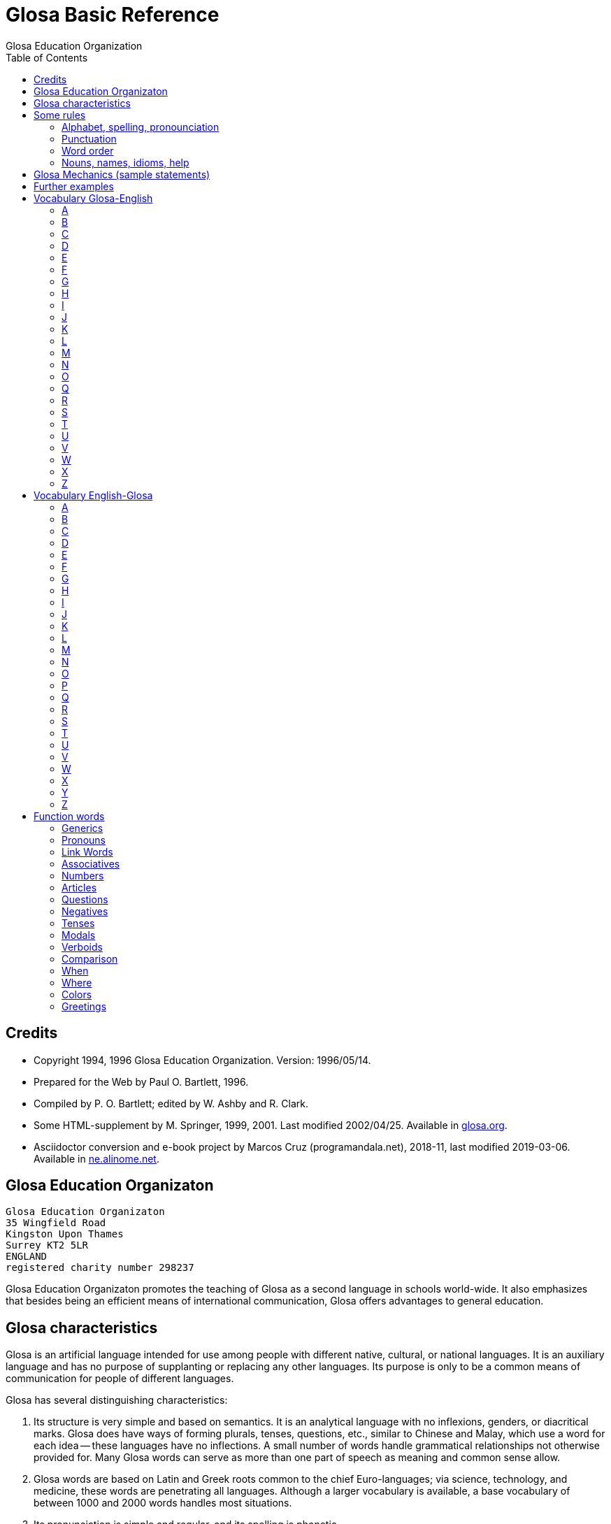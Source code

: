 = Glosa Basic Reference
:author: Glosa Education Organization
:docdate: 2019-03-06
:toc:
:toc-levels: 3

// Last modified 201903062039

// This document is in Asciidoctor format
// See http://asciidoctor.org

// =============================================================

== Credits

- Copyright 1994, 1996 Glosa Education Organization. Version:
  1996/05/14.
- Prepared for the Web by Paul O. Bartlett, 1996.
- Compiled by P. O. Bartlett; edited by W. Ashby and R. Clark.
- Some HTML-supplement by M. Springer, 1999, 2001. Last modified
  2002/04/25. Available in http://glosa.org[glosa.org].
- Asciidoctor conversion and e-book project by Marcos Cruz
  (programandala.net), 2018-11, last modified {docdate}. Available in
  http://ne.alinome.net[ne.alinome.net].

// =============================================================
// Variables 

// Texts used in notes:

:old_vocabulary: The word lists below are not further maintained. \
Please prefer the lists of http://glosa.org/gid/index.html[Glosa \
Internet Directory] for the words. (Note added to the HTML edition.)

:word_search: When doing a computer search on English words, search \
all instances; also search on first part of Glosa words for similar \
occurrences. (Note added to the HTML edition).

// =============================================================
// The original contents start here
// =============================================================

== Glosa Education Organizaton

....
Glosa Education Organizaton
35 Wingfield Road
Kingston Upon Thames
Surrey KT2 5LR
ENGLAND
registered charity number 298237
....

Glosa Education Organizaton promotes the teaching of Glosa as a second language in
schools world-wide. It also emphasizes that besides being an efficient means of
international communication, Glosa offers advantages to general education.

== Glosa characteristics

Glosa is an artificial language intended for use among people with
different native, cultural, or national languages. It is an auxiliary
language and has no purpose of supplanting or replacing any other
languages. Its purpose is only to be a common means of communication
for people of different languages.

Glosa has several distinguishing characteristics:

1. Its structure is very simple and based on semantics. It is an
   analytical language with no inflexions, genders, or diacritical
   marks. Glosa does have ways of forming plurals, tenses, questions,
   etc., similar to Chinese and Malay, which use a word for each idea
   -- these languages have no inflections. A small number of words
   handle grammatical relationships not otherwise provided for. Many
   Glosa words can serve as more than one part of speech as meaning
   and common sense allow.
2. Glosa words are based on Latin and Greek roots common to the chief
   Euro-languages; via science, technology, and medicine, these words
   are penetrating all languages. Although a larger vocabulary is
   available, a base vocabulary of between 1000 and 2000 words handles
   most situations.
3. Its pronunciation is simple and regular, and its spelling is
   phonetic.
4. Above all, Glosa is neutral. Because it is no one's own language,
   it is available to everyone without jealousy or resentment over the
   dominance of any one or a few national languages. Its use of Latin
   and Greek roots, many of which are already in widespread use, gives
   it internationality.

== Some rules

=== Alphabet, spelling, pronounciation

Written Glosa uses the unaccented 26-letter Latin alphabet.

Spelling is phonetic: pronounce every letter;
double letters in source-words reduce to single letters;
Greek CH replaced by K, PH by F, RH by R, TH by T, Y by I.

Pronounce vowels as in these English words: fAther, cafE, machIne, mOre, lUnar
(English speakers should take care not to slur, reduce, or diphthongize vowels.)
Vowel pairs: pronounce the vowels separately.

Pronounce consonants as in English except:

- C always as CH in CHurCH;
- G always hard as in Go;
- J as the Y in Yes;
- Q as QU in QUick;
- R always sounded, trilled if possible;
- SC as the "sh" sound in neSCience.

Place stress gently on the vowel before the last consonant.

=== Punctuation

- Colon precedes items of a list.
- Comma separates list items from each other; it also occurs after a
  vocative expression.
- Semicolon separates principal and subordinate clauses; a clause is a
  group of words containing a finite verb.
- Hyphen joins words closely associated semantically.

=== Word order

for accurate, easy, and quick understanding should be:

Subject (with accompanying adjectival and modifying cluster), Negative if required, Modal
Verb, Main Verb, Indirect Object, and Direct Object. This order is preserved in
Subordinate Clauses.

=== Nouns, names, idioms, help

"U(n)" and "plu" serve primarily as nouns markers when the sense is not otherwise clear.
They are not necessary (but are permissible) after a preposition.

Use genus name for plants and animals. When possible, use local geographical names.

Do not translate idioms literally word for word; express in clear, unidiomatic Glosa.

FOR MORE INFORMATION, CONTACT 'GLOSA' AT THE ADDRESS AT THE HEAD OF THIS DOCUMENT.

== Glosa Mechanics (sample statements)

|===
| u feli                               | A cat, the cat
| plu feli; poli feli                  | Cats; many cats
| tri feli                             | Three cats
| u feli tri                           | The third cat
| u-ci feli; u-la feli                 | This cat; that cat
| plu-ci feli, plu-la feli             | These cats; those cats
| Fe ki ad urba.                       | She goes to town.
| Fe nu ki ad urba.                    | She is now going to town.
| Fe fu ki ad urba.                    | She will go to town.
| Fe pa ki ad urba.                    | She went/did go to town.
| Fe pa du ki ad urba.                 | She was going to town.
| Fe fu du ki ad urba.                 | She will be going to town.
| Fe nu pa ki ad urba.                 | She has just gone to town.
| Fe nu fu ki ad urba.                 | She is just going to go/is about to go ...
| Fe pa more ki ad urba.               | She used to go/habitually went to town.
| Fe ne sio ki ad urba.                | She wouldn't go to town.
| Lase na ki ad urba.                  | Let's go to town.
| Lase fe ki ad urba.                  | Let her go to town.
| Si fe ki ad urba, ...                | If she go to town, ...
| Fe sio ki ad urba, ...               | She would go to town, ...
| Qe fe ki ad urba?                    | Is she going to town?
| Qe tu pote ki ad urba?               | Can you/are you able to go to town?
| Qo acide?                            | What is happening?
| Tu pa vide qo-pe?                    | Whom did you see?
| Qo-ka fe pa ki ad urba?              | Why did she go to town?
| Fe fu posi ki ad urba.               | She might go to town.
| gene u feli                          | Get a cat
| ge-lose feli                         | Lost cat
| Id frakti; id pa frakti.             | It is breaking; it broke.
| Id pa gene frakti.                   | It got broken.
| Id es ge-frakti.                     | It is broken.
| lave se                              | Wash oneself
| Mi auto pa vide id.                  | I myself saw it.
| ma; maxi                             | more/-er; most/-est
| mei; mini                            | less; least
| u andro; qi ...                      | The man who ...
| u feli; qi ...                       | The cat which ...
| Opposites with NO-: gravi; no-gravi  | heavy; light
| Negation with NE-: frigi; ne-frigi   | cold; not cold (not necessarily hot)
| Tu feno sani.                        | You look well.
| An feno no-sani.                     | He looks ill.
| Tu pa gene nati di okto, meno pento. | You were born on the eighth of May.
| Mi gene sko de Deutsch.              | I am learning German.
| Fe sti fobo mi.                      | She frightens me.
| Na nece sti logi u demo.             | We must make people understand.
| Fe habe dek anua.                    | She is ten years old.
| An nima es George.                   | His name is George.
| Place.  Gratia.  Penite.             | Please.  Thank you.  Sorry.
| Qo-lo tu eko?                        | Where do you live?
| Qo es tu eko-lo?                     | ...
| Qe tu gene sko de Glosa?             | Are you learning Glosa?
| retro tri meno                       | Three months ago
| iso mega de                          | as big as
| di-mo                                | Sunday
| di-bi                                | Monday
| Qo horo?  Id es pen horo.            | What time is it?  It's 5 o'clock.
| Nona minuta po tri horo              | 9 minutes past 3
| bi-pen minuta pre six horo           | 25 minutes to 6
| Na pa ki a Roma tem meno tri.        | We went to Rome in March.
| medika-pe                            | medical doctor
| medika-fe                            | female medical doctor
| medika-an                            | male medical doctor
| France-lingua                        | French (language)
|===

== Further examples

|===
| Hullo!  Please!  Thank you!                 | Ave!  Place!  Gratia!
| Congratulations!  Goodbye!                  | Gratula!  Vale!
| Thank you for your letter.                  | Gratia de tu grama.
| Excuse me!  Sorry!  Look out!               | Pardo!  Penite!  Kura!
| Help me!  They help each other.             | Auxi mi!  Mu auxi alelo.
| The engine is working well.                 | U makina funktio bene.
| Out of order!  Cant find the fault.         | No-funktio!  Ne pote detekti u defekti.
| Think hard!  You ought to help her.         | Kogita!  Tu debi auxi fe.
| She can walk.  Can she walk?                | Fe pote gresi.  Qe fe pote gresi?
| He was able to run and jump.                | An pa pote dromo e salta.
| Can they jump?                              | Qe mu pote salta?
| She was singing; when he came.              | Fe pa du kanta; kron an pa veni.
| She has just sat down.                      | Fe nu-pa sedi.
| What's going on?  What did you see?         | Qo acide?  Tu pa vide qo?
| Why (what CAuse) did it happen?             | Qo-ka id pa acide?
| Why (what inTEntion) did he go?             | Qo-te an pa ki?
| I know what she's thinking.                 | Mi ski; qod fe puta.
| I wonder whether she will go.               | Mi qestio se; qe fe fu ki.
| The man you saw last week.                  | Un andro; tu pa vide pa setimana.
| The woman; who is going round the           | U gina; qi ki peri gono; es
| corner; is my neighbor.                     | mi para-fe.
| I saw her.  She saw mi.                     | Mi pa vide fe.  Fe pa vide mi.
| My books are on the table.                  | Mi plu bibli es epi tabla.
| They spoke at the same moment.              | Mu pa dice iso-kron.
| He lived during the 19th century.           | An pa vive tem hekto-anua mo-nona.
| She lives in a German town.                 | Fe eko in deutsche urba.
| However she likes living in the country.    | Anti-co fe amo eko in rura.
| Worker, Inhabitant, Supporter, Lover        | Ergo-pe. In-pe. Pro-pe. Filo-pe.
| Place.  Constituency.  Plateau.             | Loka = -lo.  Elekti-lo.  Plati-lo
| Everywhere.  Somewhere.  Nowhere.           | Panto-lo.  Uno-lo.  Nuli-lo.
| You look well.  Apparently she cant come    | Tu feno sani.  Feno, fe ne pote veni.
| Its breaking.  Got broken.  Broken.         | Id frakti.  Pa gene frakti.  Ge-frakti.
| Who saw you?  Whom did you see?             | Qo-pe pa vide tu[?]  Tu pa vide qo-pe?
| In-spite-of the fine weather,               | Anti kali klima
| we stayed indoors.  Outdoors.               | na pa resta intra.  Extra.
| Thing.  Something.  Anything. Nothing.      | Ra.  Uno-ra.  Ali-ra.  Nuli-ra.
| They say; its only a rumor.                 | Mu dice; id es solo u mu-dice.
| Where do you live?  Near or far?            | Tu eko qo-lo?  Proxi alo tele?
| He understands.  He doesn't u.              | An logi.  An ne logi.
| Does he understand?                         | Qe an logi?
| Swit[c]h on / switch off the lamp.          | Sti / sto u lampa.
| She made me laugh.                          | Fe pa sti ridi mi.
| I couldnt help laughing.                    | Mi ne pa pote ne ridi.
| She's just gone out.                        | Fe nu-pa ki ex.
| I'm just going away.                        | Mi nu-fu ki ab.
| Upwards.  Downwards.                        | Ana.  Kata.
| Head over heels, upside down.               | Ana kata.
| Forwards and backwards.                     | Avanti e retro.
| Two single tickets, please.                 | Bi bileta ab, place.
| Three returns, please.  Thank you.          | Tri versi bile[ta], place. Grati[a].
| I go to London by car.                      | Mi vagona a London.
| She goes by train.  I walk.                 | Fe trena.  Mi pedi.
| This = the-here.  That = the-there.         | U-ci.  U-la.
| This tree is higher than that               | U-ci dendro es ma alti de u-la.
| Road way.  Pavement [US: sidewalk]. Gutter. | Rota-via.  Pedi-via.  Kanali.
| Vacuum cleaner.  Computer.                  | Puri-me.  Puta-me.
| The doctor examined the patient.            | U iatri pa examina u pato-pe.
| He was examined by the doctor.              | An pa gene examina ex iatri.
| It got hot.  It got cooled in the           | Id pa gene termo.  Id pa gene frigi
| refrigerator.                               | in frigi-me.
| Steam engine.  Printing press.              | Vapo-me.  Tipo-me.
| Book-case.  Writing-desk.                   | Bibli-mo(bili).  Grafo-mo.
| MA-terial, stuff.  Beverage.                | Materia, -ma.  Bibe-ma.
| Mineral.  Sediment.  Ingredient.            | Geo-ma.  Infra-ma.  Mero-ma.
| Food.  Raw ma-terial.  Scum.                | Vora-ma.  Proto-ma.  Supra-ma.
| Extinct animals.  Extant plants.            | Plu pre-nu zoa.  Plu nu fito.
| I must go.  I had to go.                    | Mi nece ki.  Mi pa nece ki.
| I shall have to go.                         | Mi fu nece ki.
| She ought to go.                            | Fe debi ki.
| She ought to have gone.                     | Fe pa debi ki.
| I reckon, believe, opine, doubt.            | Mi puta, kredi. doxo, dubi.
| I'll keep this.  Keep it hot.               | Mi fu tena u-ci.  Tena id termo.
| Careful!  Dont fall!                        | Kura!  Ne kade!
| Mother-in-law.  Aunt.                       | Andro-matri/Gina-matri.  Parenta sorori.
|===

// XXX TODO -- Its/It's? Both are possible in this case:

// | Its breaking.  Got broken.  Broken.
// | Id frakti.  Pa gene frakti.  Ge-frakti.

== Vocabulary Glosa-English

NOTE: {old_vocabulary}

=== A

|===
| a(d)          | towards, at
| ab            | away, sent
| abbey         | abe
| abili         | able to be
| academi       | academy
| acide         | happen
| adapta        | adapt
| adeno         | gland
| adi           | add
| adverbi       | adverb
| aero          | air
| aerodroma     | aerodrome, airport
| aeroplana     | airplane, aeroplane
| afro          | foam
| age           | drive
| agenti        | agent
| agri          | field
| agrio         | wild
| akidi         | acid
| akorda        | agree
| akorda-co     | accordingly
| akro          | top, tip
| akti          | act, do, behave
| aktivi        | busy
| aku           | nail, needle
| akusti        | hear
| akuto         | sharp
| ala           | wing
| albi          | white
| album         | album
| alelo         | each other
| alexi         | defend
| alfabeti      | alphabet
| alga          | alga
| algo          | pain
| ali           | any
| ali-kron      | whenever
| ali-pe        | whoever
| ali-ra        | whatever, whichever
| aliena        | foreign
| aligatora     | alligator
| alo           | or
| also          | plus, ko-co
| alterna       | alternate
| alti          | high
| ambasadora    | ambassador
| ambi          | both
| ambienta      | environment
| ambula        | amble
| ami           | friend
| amigda        | almond
| amila         | starch
| amo           | love, like
| amorfo        | lump
| amplexi       | embrace
| amusa         | amuse
| an            | he, him, his
| an-regi       | king
| ana           | upwards
| anas          | duck
| andro         | man, husband
| animali       | animal
| animo         | mind
| ankora        | anchor
| anseri        | goose
| antarktika    | antarctic
| ante          | front, in front, ahead
| antena        | antenna
| anti          | against
| anti-co       | however, nevertheless
| anto          | flower
| anua          | year
| aperi         | open
| apis          | bee
| aplika        | apply
| apo           | remove
| apreci        | appreciate
| aqa           | water
| ara           | plough, plow
| aranea        | spider
| arca          | arch
| area          | area, region
| arena         | sand
| argenti       | silver
| aritmetika    | arithmetic
| arka          | arc
| arkeo         | ancient
| arki          | chief, authority
| arktika       | arctic
| arma          | weapon
| arme          | army
| aroga         | arrogant
| arti          | art
| artikla       | article
| artikula      | joint
| artisti       | artist
| artro         | joint
| asila         | safe place
| asinus        | donkey, ass
| aspekti       | aspect
| asocia        | association
| astro         | star
| asume         | assume
| ateli         | stamp (postage)
| atende        | wait
| atitudi       | mood
| atleti        | athlete
| atria         | hall, cavity
| audi          | hear
| auri          | ear
| aurora        | dawn
| austra        | south
| auto          | self, own
| auto-lauda    | proud
| automati      | automatic
| auxi          | help
| avanti        | forward
| avari         | greedy
| avena         | oats
| avi           | bird
| axi           | axis, axle
|===

=== B

|===
| babi          | baby
| baci          | rod, stick, bar
| baia          | bay
| baka          | berry
| bale          | ballet
| bali          | throw
| balkoni       | balcony
| balno         | bath, bathe
| baluna        | balloon
| bambu         | bamboo
| banana        | banana
| banda         | tape, band
| bang          | bang
| banka         | bank
| bapti         | dip
| bara          | bar
| barbaro       | barbarous
| barira        | barrier
| baro          | press
| baroni        | baron
| basi          | grounds
| baso          | base, low
| bata          | bat
| bate          | hit, strike, knock, beat
| bateri        | battery
| benca         | bench
| bene          | well
| benzina       | petrol, gasoline
| besboli       | baseball
| bi            | two
| bibe          | drink
| bibli         | book
| bileta        | ticket
| bio           | life
| bira          | beer
| birota        | bicycle
| biskokta      | wafer
| blada         | blade
| blasto        | bud
| blasto-tem    | spring
| bloka         | log
| blonda        | blond
| bo (-bo)      | shop
| bola          | ball
| bombasti      | boast
| bombus        | bumblebee
| boni          | good
| boni-fortuna  | lucky, good-luck
| boreo         | north
| boreo-me      | compass
| boteka        | shop
| botilia       | bottle
| botina        | boot
| bovi          | ox, cow/cattle
| braki         | arm
| brasika       | cabbage
| brevi         | short
| brika         | brick
| brio          | moss
| bronto        | thunder
| brosa         | brush
| bruno         | brown
| buka          | cheek, buccal
| bulbo         | bulb
| buleta        | bullet
| buli          | boil
| bungalo       | bungalow
| buno          | hill
| burgo         | borough
| buro          | office
| bursa         | purse, bourse
| busa          | bus
| busti         | burn
| buta          | aim, butt
| butiri        | butter
| butona        | button
| buz           | buzz
|===

=== C

|===
| carta         | map, chart
| casa          | chase, hunt
| cede          | yield, cede
| cek           | cheque, check
| celebra       | celebrate
| celu          | cell
| centi         | hundred
| centra        | centre, center
| cepa          | onion
| cepti         | accept
| cereali       | cearals
| cerebra       | brain
| cerka         | search, circling
| certa (u-)    | certain (a)
| certifi       | certified
| ceru          | wax
| cervika       | neck
| ci            | here
| ciano         | blue
| cide          | kill
| cigni         | swan
| ciklo         | wheel, cycle
| cilia         | eyelash
| cinera        | ashes
| ciri          | curl, cirrus
| cirkulatio    | traffic
| cirkusta      | circumstance
| cisori        | scissors
| citri         | lemon
| civi          | citizen
| civili        | courteous
| civiliza      | civilize
| civita        | city
| co            | the-just-said
| cokolata      | chocolate
|===

=== D

|===
| dama          | tame
| data          | data, fact, news
| datu          | date (day)
| daukus        | carrot
| de            | about, in relation to
| debi          | should, ought
| debito        | debt
| decide        | decide
| deduce        | infer
| defekti       | defect
| defi          | defy, challenge
| deino         | terrible
| deka          | ten
| deklara       | state (to)
| deko          | seemly, apt
| delegati      | delegate
| delikati      | delicate
| demo          | people
| demonstra     | prove
| dendro        | tree
| densi         | dense
| denti         | tooth
| derma         | skin
| deserta       | desert
| deskribe      | describe
| destru        | destroy
| detekti       | find
| dextro        | right-hand
| di            | day
| dia           | through
| diaboli       | devil
| diali         | dial
| dice          | say, speak, tell
| difere        | differ
| difusi        | broadcast
| digi          | finger
| digita        | finger, toe
| diluti        | dilute
| diluvi        | flood
| dina          | force
| dinamo        | power
| diplo         | double
| dipso         | thirsty
| diptera       | fly (insect)
| direkti       | direct, direction
| dirigi        | direct
| disipa        | waste
| disko         | disc, disk, plate
| disputa       | quarrel, argue
| dista         | far, distant
| distribu      | distribute
| divi          | bet
| divide        | divide
| divina        | guess
| do (-do)      | building, house
| doci          | teach
| doci-pe       | teacher
| domi          | building, house
| domina        | dominate, master
| dominio       | domain
| dona          | give
| dona odoro    | smell (emit)
| dorsa         | back
| dosie         | file
| doxo          | opinion, opine
| drama         | act
| dromo         | run
| du            | continuous, -ing
| dubita        | doubt
| duce          | chief, leader, guide
| dulo          | slave
| dura          | hard, lasting
| dura feru     | steel
| duranto       | while, during
|===

=== E

|===
| e             | and
| eduka         | educate
| efekti        | effect
| eficie        | efficient
| egotisti      | selfish
| eko           | (to) live, (to) house
| elasti        | spring
| elefa         | elephant
| elekti        | choose
| elektro       | electric
| elektroni     | electronic
| elementa      | simple
| emotio        | emotion
| enciklopedia  | encyclopedia
| energi        | energy
| enigma        | puzzle
| enkefa        | brain
| enkontra      | meet
| entero        | intestines, gut
| epi           | on
| eqa           | equal
| eqilibri      | balance
| equs          | horse
| ergo          | work
| erinaceus     | hedgehog
| eritro        | red
| ero           | mistake
| es            | be, am, is, are
| es de         | is of, belongs to
| esce          | become
| espio         | spy
| est           | east
| este          | feel, conscious
| este odoro    | smell (sense)
| etio          | guilty, accusation
| eu            | good
| eva           | age
| evita         | avoid
| evolve        | develop
| ex            | from, by
| examina       | examine
| excesi        | too
| excite        | excite
| exclude       | exclude
| exempla       | example
| exercise      | exercise
| existe        | exist, available
| exkreti       | excrete
| expande       | get bigger, expand
| expekta       | expect
| experi        | experience
| experimenta   | experiment
| explika       | explain
| explode       | explode
| extende       | extend, spread
| extra         | outside
| extra fiska   | customs
| extracto      | extract
|===

=== F

|===
| fa (-fa)      | group, set
| faba          | bean
| face          | make
| facia         | face
| facili        | easy
| fago          | eat
| faktora       | factor
| faktu         | fact
| fali          | fail
| falsi         | wrong, deceive, fraud
| famili        | family
| famina        | hungry
| famo          | fame, famous
| farina        | flour
| faringi       | throat
| farmako       | drug
| fascina       | fascinate, charm
| faski         | group, set
| faskina       | fascinate
| fatiga        | tire
| fatuo         | silly, fatuous
| favi          | honeycomb
| favo          | favor
| fe            | she, her
| fe-regi       | queen
| feki          | excrement
| feli          | cat, feline
| felis         | cat, feline
| fenestra      | window
| feno          | seem
| fenu          | hay
| fermenta      | ferment
| fero          | carry
| fertili       | fertile
| feru          | iron, ferro-, ferrous
| festa         | holiday
| fi (-fi)      | thread
| fibro         | fiber, fibre
| fikti         | pretend
| filament      | thread
| fili          | offspring
| filma         | film
| filo          | love, philo-
| filtra        | filter, filtre
| fini          | end, finish
| fiska         | tax
| fisa          | bellows
| fisu          | split, crack
| fito          | plant (living)
| fixa          | fix, tighten
| fla           | blow
| flaci         | slack, flaccid
| flagela       | whip
| flama         | flame
| flasc         | flash
| flavoro       | flavour, flavor, taste
| flexi         | bend
| floka         | flake
| flori         | flower
| flu           | flow
| fluidi        | fluid
| fluvi         | river
| fo (fo-)      | very, intense
| fo-kloro      | deep green
| fobo          | fear, phobia
| foeni         | date (fruit)
| foku          | focus, centre, center
| foli          | bellows
| folia         | leaf
| fonda         | background
| fono          | sound
| fora          | hole
| forma         | shape, form
| formika       | ant
| formula       | formula
| forti         | very, intense
| fortuna       | chance
| fosi          | dig
| foto          | light, photo-
| fragma        | partition
| frakti        | break
| frase         | sentence
| fratri        | brother
| frea          | a well
| freqe         | often
| fresko        | fresh, ventilation
| fria          | crumble
| frigi         | cold
| frigi-tem     | winter
| frika         | rub, friction
| frikti        | rub
| fronta        | forehead
| fru           | enjoy
| frukti        | fruit
| frustra       | disappoint
| fu            | shall, future
| fu pa         | shall have
| fu-di         | tomorrow
| fugi          | run away
| fumi          | smoke
| funda         | bottom
| fungu         | fungus
| fungus        | fungus
| funktio       | useful
| furka         | fork
| furna         | stove
| fusi          | pour
| fusili        | gun
| fusio         | fusion
| futuri        | future
|===

=== G

|===
| gaia          | living earth
| galina        | chicken
| game          | marry
| game-zo       | wedding ring
| gania         | win
| gasi          | gas
| gastro        | stomach
| gazeta        | periodical
| ge (ge-)      | get-
| ge-frakti     | broken
| ge-geli       | frozen
| gelato        | ice cream
| geli          | freeze, congeal
| gemini        | twin
| gene          | get
| generali      | general
| geneti        | inherit
| gentili       | gentle
| genu          | knee, kneel
| geo           | earth
| gero          | old age
| gimno         | naked
| gina          | woman, wife
| gira          | rotate
| glabro        | smooth
| glacia        | ice
| gladia        | sword
| glandi        | gland, acorn
| glena         | socket
| glisa         | slide, glide
| globula       | bead
| glosa         | tongue, language, Glosa
| gluko         | nice, sweet
| gluma         | husk, bran, chaff
| glutea        | buttocks
| gluto         | swallow
| gnata         | jaw, beak
| gono          | angle, corner
| gosipa        | cotton
| gra           | grass
| gradu         | step, grade
| grafi         | draw, write
| grafo         | write
| gram-ami      | pen-pal
| grama         | letter, telegram
| grama-teka    | letter box
| grama-ve      | envelope
| gramatika     | grammar
| gramini       | grass
| grandi        | grand, noble
| gratia        | thanks
| gratia de     | thank you for
| gratis        | free, without paying
| gratula       | congratulate
| gravi         | heavy
| gravita       | gravity
| grega         | herd, flock, party
| gresi         | walk
| gru           | fit, adapt
| guarda        | guard
| guera         | war
| gumi          | rubber
| gusta         | taste
| guta          | drop (of liquid)
|===

=== H

|===
| habe          | have, possess
| habitu        | habit, custom
| hedo          | happy
| helika        | spiral
| helio         | sun
| hema          | blood
| hemi          | half
| hepa          | liver
| hesi          | sticky
| hesita        | hesitate
| hetero        | different
| hetero-co     | otherwise
| hiao          | yawn
| hiberna       | winter
| hidro         | water
| hierarki      | hierarchy
| hieroglifo    | hieroglyph
| hiper         | over, above
| hipo          | under, below
| histo         | tissue
| histori       | history
| holo          | whole
| homari        | lobster
| homi          | humankind, person
| homini        | human
| homo          | like
| homo-co       | similarly
| honesti       | honest
| hordea        | barley
| horizo        | horizon
| horizonta     | horizontal
| horo          | hour
| horo-me       | clock, watch
| horti         | garden
| hospi         | guest
| hospita       | entertain
| humidi        | humid, moist
|===

=== I

|===
| id            | it
| id es         | it is, i.e.
| idea          | thought, idea
| idio          | unique, private, peculiar
| il es         | there is, there are
| imagina       | imagine
| imbrika       | overlap
| impakti       | blow, impact
| imperi        | empire
| importa       | import
| imuni         | safe
| in            | in
| in-fiska      | excise
| indika        | point to
| industri      | industry
| infanti       | child
| influ         | influence
| info          | information
| infra         | under, beneath
| infra tunika  | skirt
| inklude       | include
| inku          | anvil
| insekti       | insect
| insignia      | flag, badge
| instanta      | instant
| instrumenta   | tool
| insula        | island
| insura        | insurance
| inter         | between, among
| interese      | interest
| internatio    | international
| internexu     | networking
| intestina     | intestine
| intra         | inside
| investi       | invest
| involve       | wrap up
| iride         | rainbow
| iso           | identical
| iso ... de    | as ... as
| itera         | again
| itinera       | travel
|===

=== J

|===
| ja            | yes
| jace          | lie [position]
| janu          | door
| joko          | joke
| ju            | very young
| ju-an         | boy
| ju-fe         | girl
| judika        | judge, decide, verdict
| juga          | join
| juglans       | walnut
| jura          | swear oath
| jurnala       | newspaper
| justi         | just, fair
| juve          | young
|===

=== K

|===
| ka            | because of
| ka (-ka)      | room
| ka-co         | therefore
| kabla         | cable
| kade          | fall
| kaeto         | bristle
| kafa          | coffee
| kakao         | cocoa
| kako          | bad, evil, wicked
| kalendari     | calendar
| kali          | beautiful
| kalici        | cup, calyx
| kalki         | heel
| kalkula       | pebble
| kamae         | on ground
| kambio        | exchange
| kame          | on the ground
| kamera        | room
| kamera-fa     | apartment, flat
| kamerada      | companion
| kamiona       | van
| kampani       | bell
| kampi         | camp
| kampo         | field
| kanabi        | canvas
| kanali        | ditch, canal
| kancela       | cancel, lattice
| kancera       | crab, cancer
| kanceri       | crab, cancer
| kancero       | crab
| kandela       | candle
| kani          | dog, canine
| kanta         | sing, song
| kanti         | sing, song
| kapila        | hair
| kapitala      | capital, city
| kapitula      | chapter
| kapota        | bonnet
| kapri         | goat
| kapsa         | parcel, capsule
| kapsu         | parcel
| kapti         | catch
| karbo         | coal
| karboni       | carbon
| karcera       | prison
| kardia        | heart
| kardina       | hinge
| kargo         | load, cargo, charge
| karis         | shrimp
| kariti        | pity
| karni         | meat
| karo          | dear
| karpe         | pluck, harvest
| karpu         | wrist
| karta         | card
| kartona       | cardboard
| kasea         | cheese
| kaseta        | cassette
| kaso          | (in the) case (of)
| kastela       | castle
| kata          | downwards
| katena        | chain, catenary
| kauda         | tail
| kauli         | stalk
| kausa         | because of
| kaverno       | cave
| kavita        | hollow
| kefa          | head
| keloni        | tortoise
| kemi          | chemical
| keno          | empty
| kerami        | clay
| kerati        | horn
| ki            | go
| ki ab         | leave, go away
| kili          | roll
| kilindri      | cylinder
| kilo          | thousand
| kine          | move
| kinema        | cinema
| kisti         | bladder
| kito          | living cell
| klandi        | lame, limp
| klari         | clear
| klasi         | classify, grade
| klasti        | smash
| klavi         | key, clue
| kleida        | lock
| kleisto       | contain
| klepto        | steal, thieve
| kli           | bed
| klima         | weather
| klina         | slope, prone
| kloro         | green, chloro-
| kloseta       | toilet, W.C.
| klu           | even
| klu-co        | even so
| klude         | close, shut
| ko(n)         | with, present
| ko-co         | also
| koano         | collar
| kodi          | code
| kogita        | think (hard)
| kognati       | related, cognate
| koklea        | snail
| koku          | berry
| kole          | bile
| kolea         | sheath
| kolegi        | college
| kolekti       | collect
| koleri        | angry, anger
| kolina        | hill
| kolumni       | column
| koma          | comma
| komanda       | command
| kombina       | combine
| komence       | begin
| komerci       | commerce
| komika        | comic
| komiti        | committee
| komo          | how?
| kompani       | company
| kompara       | compare
| kompensa      | compensate
| kompeti       | compete
| kompli        | accomplish
| komplika      | complicate
| komposi       | compose
| komuni        | common
| komunika      | communicate
| kon alelo     | together
| koncesio      | lease
| koncili       | advise, counsel
| konditio      | condition
| konekti       | connect
| konfekti      | jam
| konfesi       | confess, admit
| konformi      | conform
| konfusi       | confuse
| kongru        | fit, adapt, suitable
| koni          | cone
| konifera      | conifer
| konka         | shell
| konkavi       | concave
| konski        | conscious
| konsola       | comfort
| konsume       | consume
| kontextu      | context
| kontinenta    | continent
| konto         | bank account
| kontra        | opposite
| kontra-co     | conversely
| kontrola      | control
| kontusi       | bruise
| konvexi       | convex
| kope          | oar
| kopi          | copy
| kopro         | excrement
| kopula        | mate (to)
| koragio       | courage
| korbi         | basket
| korda         | cord
| kore          | dance
| korina        | club, bat
| koriza        | cold in head
| kornu         | horn
| korodi        | corrode
| korona        | crown
| korta         | woo; court, yard
| kortika       | bark, cortex
| kosina        | cushion
| kosmeti       | cosmetic
| kosmi         | universe
| kosmo         | space, cosmos
| kosta         | rib, side, coast
| kotona        | cotton
| kotoni        | cotton
| koxa          | hip, thigh
| krania        | skull, cranium
| kratera       | crater, basin
| krati         | govern
| kredi         | believe
| kredito       | credit
| krepita       | rustle, whisper
| kresce        | grow
| kresta        | crest
| kreta         | chalk
| kri           | separate
| kribri        | sieve
| kripto        | hide, cryptic
| krisi         | crisis
| kriso         | golden
| krista        | frost
| kristali      | ice
| kristonati    | Christmas
| kritici       | criticize
| kritika       | criticize
| kroma         | color
| kron          | instant
| kruci         | cross
| krudi         | raw
| kubi          | cube
| kubita        | elbow
| kuko          | cook
| kultela       | knife
| kulti         | cultivate
| kumbe         | lie (down)
| kumu          | heap, accumulate
| kune          | wedge
| kunea         | wedge
| kupra         | copper
| kura          | care, administer
| kurva         | curve
| kuspi         | point, cusp
|===

=== L

|===
| la            | there
| labia         | lip
| labori        | work, labor
| lacera        | tear (rip)
| lago          | hare
| lakrima       | tear (eye); weep, cry
| lakti         | milk
| laku          | lake
| lamina        | slice
| lampa         | shine
| lana          | wool
| landa         | country (a)
| lapse         | slip
| larva         | larva
| lase          | let, permit, allow
| lase kade     | drop
| latex         | rubber
| lati          | wide
| latici        | rubber
| latri         | worship
| latu          | side
| lauda         | praise
| lava          | wash
| laxa          | loose
| laxi          | loose
| lega          | law
| legumi        | legumes
| lekto         | read
| lenti         | lens
| lento         | slow
| leo           | lion
| lepido        | scale
| lepidoptera   | butterfly
| lepto         | slender
| lepus         | rabbit
| leuko         | white
| leuko kloro   | pale green
| leuko-bruno   | beige
| leva          | raise
| levia         | light weight
| levo          | left (hand)
| lexi          | word
| li (-li)      | stone
| liabili       | responsible
| libe          | free
| libe-tem      | free time, leisure
| libela        | level
| liberali      | broad-minded
| libido        | desire
| libra         | balance
| lice          | may, allowed, licensed
| liga          | tie
| ligni         | wood
| liko          | lick
| limi          | mud
| limina        | threshold
| limita        | limit, qualify
| limni         | lake
| limno         | lake
| limo          | mud, slime
| line          | line
| lingua        | language, tongue
| linqi         | leave behind
| linu          | flax, linen
| lipo          | fat
| liqi          | liquid
| lisi          | separate
| lista         | list
| litera        | letter (a,b,c), spell
| lito          | stone
| litora        | shore
| litra         | litre,liter
| lo (-lo)      | place
| lofo          | crest
| logi          | understand
| logika        | reason (to)
| loka          | place
| longi         | long, length
| lose          | lose
| lubrika       | oil (to)
| luci          | transparent
| lucifera      | match (flaming)
| ludo          | play
| lue           | hire
| lukta         | struggle, wrestle
| lumi          | light
| luna          | moon
| lupus         | wolf
| lustra        | polish
|===

=== M

|===
| ma            | more, -er
| ma (-ma)      | stuff, matter
| ma ... de     | more ... than
| magika        | magic
| magneti       | magnetism
| magnetofono   | recorder
| makina        | machine
| makropus      | kangaroo
| makula        | spot, stain, mark
| malea         | hammer
| mali          | bad
| mali-fortuna  | accident, unlucky
| malus         | apple
| mama          | breast (female)
| mana          | morning
| mandibula     | jaw
| mantela       | coat
| manu          | hand
| marca         | march
| margina       | edge, border
| mari          | sea
| marsu         | pocket
| marsu-lampa   | flashlight, torch
| masage        | massage
| masi          | mass
| materi        | stuff, matter
| matina        | morning
| matri         | mother
| matura        | ripe
| maxi          | most, -est
| me (-me)      | device, mechanism
| media         | media
| medika        | medical
| medio         | average
| mediu         | medium
| mega          | big, much, a lot
| mei           | less
| mei ... de    | less ... than
| mekani        | device
| mekina        | device, mechanism
| melano        | black
| melano kloro  | dark green
| meli          | honey
| meliora       | improve
| memo          | remember
| menace        | threaten
| meno          | month
| mensa         | counter (shop)
| menta         | mind
| merge         | dive
| merito        | deserve, merit
| merka         | buy
| mero          | bit, piece
| meso          | middle
| meso-di       | noon
| metali        | metal
| metodi        | method, way
| metra         | meter, metre
| metri         | measure
| metri-co      | to that extent
| metro         | insofar as
| mi            | I, me, my
| mika          | crumb, chip
| miko          | fungus
| mikro         | tiny
| miliona       | million
| milita        | fight, war
| mimi          | copy, mimic
| mina          | mine (coal, etc.)
| mini          | least
| minus         | without, lack, minus
| minus kroma   | colorless
| minuta        | minute
| mio           | mouse
| mira          | wonder
| miria         | very many
| mis           | wrong
| misili        | missile
| misteri       | mystery; weird
| mite          | send
| mixa          | mix
| mo            | one (digit)
| mo (-mo)      | piece of furniture
| mobi          | car
| mobili        | piece of furniture
| mode          | method, way
| modela        | model
| molekula      | molecule
| moli          | soft; grind
| moneta        | coin
| monito        | warn
| monstra       | show
| monti         | mountain
| morali        | moral
| morda         | bite
| more          | habit, custom
| morfo         | shape
| moroni        | fool
| morta         | death
| moti          | move, put, drive
| motiva        | motivate
| motori        | motor
| mu            | they, them, their
| muci          | slime, mucus
| multi         | many, a lot of
| munda         | world
| mura          | wall
| muri          | rats and mice
| musika        | music
| muski         | moss
| muskula       | muscle
| muta          | change
| mutua         | mutual
|===

=== N

|===
| na            | we, us, our
| nari          | nostril
| narko         | drunk
| nasa          | nose, to smell
| nati          | birth
| natio         | nation
| natura        | nature
| navi          | boat, ship
| ne            | not, negative
| nebula        | fog, mist
| nece          | must
| nefo          | cloud
| nega          | negative something (to)
| negotia       | do business
| nekro         | destroy
| nekto         | swim
| neo           | new
| nervo         | nerve
| neuro         | nerve
| nexi          | connect, attach
| nexu          | network, interconnection
| ni            | neither / nor
| nido          | nest
| nikti         | wink
| nima          | name
| nivi          | snow
| no            | no
| no(n)         | opposite meaning
| no-dura       | cease to
| no-klu-co     | apart from that
| no-qestio     | uninquisitive
| nodi          | node, knot
| nokti         | night
| noktu         | night
| noku          | harm
| nomina        | name
| non-ofero     | withhold
| nona          | nine
| nord          | north
| norma         | standard, norm, average
| nota          | note (to)
| nova          | news item
| nu            | now, the present
| nu-di         | today
| nu-fu         | just about to
| nu-pa         | have just
| nudi          | naked
| nuki          | nut
| nuklea        | nucleus
| nuli          | nothing, not at all
| numera        | number, count
| nuta          | nod
|===

=== O

|===
| obe           | obey
| obodenus      | walrus
| obesi         | fat, obese
| oceani        | ocean
| ocide         | west (the)
| odio          | hate
| odoro         | smell
| ofero         | offer
| ofici         | office
| ok            | eight
| okasio        | opportunity
| oklu          | nut (tool)
| okto          | eight
| oku           | eye, peep
| olea          | oil
| oleo-resina   | turpentine
| olface        | smell
| oligo         | few
| opinio        | opine
| opresi        | oppress
| orange        | orange
| ordina        | grade (to)
| ordinari      | ordinary
| organi        | organ
| organismo     | organism
| ori           | rise
| orienta       | east (the)
| origi         | origin, source
| oriza         | rice
| orna          | decorate
| orto          | upright
| os            | mouth
| osci          | oscillate, shake
| osku          | kiss
| oskula        | kiss
| osteo         | bone
| ostraka       | shell
| oti           | ear
| ova           | egg
| ovali         | oval
| ovis          | sheep, ovine
| oxidi         | oxidise, rust

=== P

| pa            | past, did, -ed
| pa fu         | was going to
| pa more       | used to
| pa-di         | yesterday
| paci          | peace
| paga          | pay
| pagina        | page
| paketa        | parcel
| paka          | bale
| paki          | thick, fat
| paleo         | old
| pali          | pole, stake
| palpa         | examine by touch
| paluda        | marsh
| pan           | all
| pani          | bread
| panika        | millet
| panto         | all
| panto-pe      | everybody
| panto-ra      | everything
| papilio       | butterfly
| papira        | paper
| para          | beside
| paralisi      | paralyse
| pardo         | forgive, pardon
| parenta       | parent
| parenta-par.  | grandparent
| participa     | take part
| pasa          | pass
| pasta         | dough, paste
| pastora       | priest
| patela        | pan
| pato          | sick
| patri         | father
| pe (-pe)      | person, worker
| peci          | a bit of, a little
| pedi          | foot
| pedi-lo       | floor
| pektina       | comb
| peleki        | axe, hatchet
| pen           | five
| pencila       | pencil
| pende         | hang
| pende ex      | depend
| penite        | sorry
| penta         | five
| pepsi         | digestion
| per           | by means of, with
| per-co        | in this way
| perfekti      | perfect
| peri          | around
| peri-lo       | environment
| perplexi      | baffle
| persekuti     | persecute
| persika       | peach
| persona       | person
| peruka        | wig
| peti          | rush, dash, fly
| petitio       | request, beg
| petro         | rock
| piga          | buttocks
| pikro         | bitter
| pikto         | picture, image
| pilula        | pill
| pina          | feather
| pinceta       | tweezers
| pipera        | pepper
| pirami        | pyramid
| piro          | fire, pyre
| pirus         | pear
| piski         | fish
| pisu          | pea
| pisum         | pea
| pla           | shelf
| place         | please
| plaka         | slab, cake
| plankto       | float
| plano         | flat, plane
| planta        | plant (to)
| plasti        | shape, mould (mold)
| plati         | flat and wide
| platiforma    | platform
| ple           | fill, full
| plei          | more (number)
| pleisto       | most (number), majority
| plekto        | braid
| plika         | fold
| plu           | plural, more than one
| plu lenti     | glasses
| plu-ci        | these
| plu-la        | those
| plumba        | lead (Pb)
| plura         | several
| plus          | additional, too, also
| plus-co       | moreover, in addition to all that
| pluto         | wealth, resources
| pluvi         | rain
| pluvi-skuta   | umbrella
| pluvia        | rain
| po            | after
| po-co         | afterwards
| po-kron       | late
| poda          | leg
| poeia         | create
| poesi         | poetry
| pola          | pole (geography)
| polex         | thumb
| poli          | many
| polica        | police
| polio         | grey, gray
| polio-bruno   | fawn
| politika      | politics
| poluti        | pollute
| pomi          | apple
| ponde         | weigh
| ponti         | bridge
| popula        | popular
| porifera      | sponge
| porta         | door
| posi          | might, may, perhaps
| post          | after
| posta         | post, mail
| posta-teka    | posting box
| poste         | behind
| postula       | suppose
| potato        | potato
| pote          | can, able
| pove          | poor, miserable
| pragma        | affair
| praxi         | practice
| pre           | before
| pre-kron      | early
| preci         | price
| precise       | precise
| premi         | prize
| prepara       | ready
| privilegi     | right (a)
| pro           | for, in favor of
| probabili     | probable
| procesi       | process
| produce       | produce
| profito       | profit, advantage, benefit
| profunda      | deep
| programa      | program
| progresi      | progress
| prokura       | acquire
| promise       | promise
| propaga       | propagate
| proposi       | suggest
| proprie       | own (to)
| prosa         | prose
| proskeni      | stage
| protesta      | complain
| proto         | first, begin
| proxi         | nearly
| proxi-ne      | scarcely
| prunus        | plum
| psiko         | mind, soul
| ptero         | wing
| publika       | publicize
| pude          | shame
| pugna         | fight
| pulmona       | lung
| pulsa         | push, pulsate
| pulve         | powder
| pulvina       | pillow, cushion
| pumpa         | pump
| punge         | prick, sting
| puni          | punish
| punkta        | sharp end, dot
| puri          | clean
| purpuro-rubi  | crimson
| pusi          | small, a little
| puta          | think
| puta-me       | computer
| pute          | well (water)
|===

=== Q

|===
| qadra         | square
| qalita        | quality
| qantita       | quantity, amount
| qanto         | how much? / how many?
| qarto         | quarter
| qe            | question (?)
| qestio        | question
| qestio se     | ask onself
| qi            | who, which
| qo            | what?
| qo freqe      | how often?
| qo metri      | how much?
| qo numera     | how many?
| qo speci      | what sort of?
| qo-ka         | why? / what cause?
| qo-lo         | where?
| qo-pe         | who?
| qo-ra         | what thing?
| qo-te         | why? / what intent?
| qod           | which, that which
| qu            | whether
|===

=== R

|===
| ra (-ra)      | thing, affair
| rabi          | mad
| racia         | race
| radi          | root
| radia         | radiate
| radio         | radio
| rai           | ray
| raila         | rail
| rami          | branch, stick
| rana          | frog
| rape          | seize
| rapi          | arrest
| rapidi        | rapid, quick
| ratio         | rate, ratio
| ratus         | rat
| razo          | scrape, shave
| reakti        | react, heed
| reali         | real, realize, make real
| rebeli        | rebel
| recerka       | research
| recesi        | recess
| reflekti      | reflect
| regi          | ruler
| registra      | record
| rektangula    | rectangle
| rekti         | straight
| relativi      | relative
| religio       | religion
| rena          | kidney
| rentiera      | shareholder, renter
| repara        | repair, heal
| repli         | answer
| reporta       | report
| representa    | represent
| reproduce     | reproduce
| repti         | creep, crawl
| residu        | remain
| resista       | strong
| respekti      | respect
| responde      | answer
| resta         | stay, remain
| reti          | network
| retro         | backward, ago
| ridi          | laugh
| ridi anti     | laugh at
| rigi          | stiff
| rigidi        | stiff, obstinate
| ripa          | bank (river)
| risko         | danger
| ritmi         | rhythm
| ritu          | rite, ceremony
| rodo          | rose
| rola          | roll
| rondo         | round
| rosa          | pink
| rostri        | beak
| rota          | wheel
| ru (-ru)      | instrument, tool
| rubi          | red
| rubi-xanto    | orange
| rudi          | rubbish
| ruga          | wrinkle
| rugo          | rough
| rura          | countryside
|===

=== S

// XXX FIXME -- 'would ... if' ?

|===
| Sa.           | Ms., Miss, Mrs.
| sadi          | cruel
| sadisti       | sadistic
| sagita        | arrow
| saka          | bag, sack
| sakri         | sacred
| sali          | salt
| salmo         | salmon
| salta         | jump, leap
| saluta        | welcome, greet
| salva         | save
| sani          | health
| sapo          | soap
| sapro         | rot
| sasi          | grasp
| satelita      | satellite
| sati          | enough
| sauru         | lizard
| se            | self
| sed           | but
| sedi          | sit
| seiso         | shake
| seka          | cut
| sekali        | rye
| sekretari     | secretary
| sekunda       | second (time)
| selaci        | shark
| sema          | sign, beckon
| semani        | signify, to mean
| semi          | half
| sensi         | sense
| sensitivi     | sensitive
| senti         | afraid
| septi         | seven
| seqe          | follow
| seqe-co       | consequently
| seri          | list, series
| seria         | series
| seriko        | silk
| serpenti      | snake
| servi         | service
| seta          | bristle
| seti          | seven
| setimana      | week
| severi        | strict
| sexu          | sex
| si            | if
| sibila        | whistle
| side          | sit
| signi         | sign (gesture)
| signifi       | signify, to mean
| sika          | dry
| sili          | sand
| silva         | woodland, wood, forest
| simboli       | symbol
| simia         | monkey, ape
| simpati       | sympathy
| simpto        | hint, symptom
| simul         | together
| simula        | simulate, pretend
| sin           | with
| sine          | without
| singu         | each
| sinior        | mister
| siniora       | madam, missus
| siniorina     | miss
| sio           | would ... if
| sipa          | waste
| siringi       | syringe
| sistema       | tidy, system
| sito          | food
| six           | six
| skala         | ladder
| skana         | scan
| skapa         | shoulder, scapular
| skeleto       | skeleton, framework
| skema         | plan, scheme
| skende        | climb
| ski           | know
| skience       | science
| skiurus       | squirrel
| skizo         | split, tear
| sklero        | hard
| sko           | instruct
| skope         | look (at)
| skoto         | dark
| skribe        | write
| skulptu       | carve
| skuta         | shield, TV screen
| smi           | smile
| snazi         | sneeze
| so            | so, thus
| socia         | partner
| sociali       | social
| societa       | society
| sofi          | wise
| sola          | sun
| solemni       | solemn
| solidi        | solid
| solo          | alone
| solutio       | solution
| solve         | solve
| soma          | body
| somni         | sleep
| sonda         | probe
| soni          | sound
| sopo          | sleep
| sorori        | sister
| space         | space
| spasmo        | jerk
| spata         | spade
| spatula       | spoon
| spe           | hope
| speci         | kind, sort
| spekta        | look
| spektra       | rainbow
| spekula       | mirror
| speleo        | cave
| spende        | spend
| sperma        | seed
| sperma-tem    | autumn
| spira         | breathe
| spiritu       | spirit, soul
| splendi       | shine
| sponta        | free, unbidden
| spora         | scatter
| sporta        | sport, game
| spre          | spray
| Sr.           | Mr.
| sta           | stand
| stabili       | stable
| stagna        | pond
| stana         | tin
| stape         | stirrup
| statio        | station, to park
| stato         | state
| statu         | statue
| stego         | roof
| steno         | narrow
| stereo        | solid
| sti           | switch on, cause, make
| sti mira      | amaze
| stilo         | pen
| stimula       | stimulate
| sto           | switch off, stop
| stoma         | mouth
| stora         | store
| strata        | street, way
| strategi      | cunning
| strepto       | twist
| stria         | stripe
| stude         | study
| stupe         | astonish
| stupidi       | stupid
| su            | above, over
| su toto       | especially
| su tunika     | shirt
| su-facia      | surface
| sub           | under
| sub kloro     | greenish
| sub ridi      | smile
| suberi        | cork
| subito        | sudden
| sucede        | succeed
| sud           | south
| sudo          | sweat
| sue           | sew
| sue-me        | sewing machine
| suge          | suck
| sui           | pig, swine
| sukro         | sweet
| sukro-ma      | sugar
| suku          | juice
| sulfi         | sulfur, sulphur
| sulko         | ship's wake
| suma          | sum
| sumari        | summarize
| sume          | take
| supa          | soup
| supra         | above, over
| supracilia    | eyebrow
| sura          | sure, assure
| surge         | rise
| susura        | rustle, whisper
|===

=== T

|===
| ta            | so very
| taba          | board
| tabla         | table
| tabula        | time-table
| taci          | be silent
| taeni         | tape
| tako          | fast, quick, speed
| takografo     | shorthand, stenography
| tange         | touch
| tape          | carpet
| tardi         | late
| tarsu         | ankle
| tasa          | cup
| taxo          | arrange
| taxus         | yew
| te            | in order to
| te (-te)      | cloth
| tea           | tea
| teatra        | theater, theatre
| tegu          | cover
| tegula        | tile
| teka          | box
| tekno         | skillful, clever
| tekto         | build
| tele          | far
| telefono      | telephone
| televisio     | television
| teli          | teat
| tem           | time, while, during
| tem dona      | lend
| tem gene      | borrow
| tem-co        | meanwhile
| tema          | theme, topic
| tempestu      | storm
| tena          | hold, keep from change
| tende         | aim, purpose
| tensi         | tension
| tensio        | tension, stretch, stress
| tenta         | try
| tenu          | thin
| teo           | god
| teori         | theory
| tera          | earth, ground, soil
| terapi        | therapy, treat
| termo         | heat
| termo-tem     | summer
| testi         | testify
| tet           | four
| tetra         | four
| tetra-ze      | forty
| textili       | cloth
| timpani       | drum
| tipo          | type, print
| toga          | cloak
| tolera        | patient
| tomi          | tome, volume
| topika        | theme, topic
| topo          | spot, at
| toraki        | chest
| toxi          | poison, toxin
| trakto        | pull
| trans         | across
| trapa         | trap
| trauma        | shock
| trena         | train
| tri           | three
| tribuna       | court of law
| triko         | hair
| tristi        | sad
| tritiku       | wheat
| tro           | too
| trompeta      | bugle, trumpet
| tropi         | turn
| trunku        | trunk (tree)
| tu            | you, your (singular)
| tubi          | tube
| tumo          | swell
| tunela        | tunnel, burrow
| tunika        | dress
| tura          | tower
| turba         | disturb
| turisti       | tourist
| tusi          | cough
|===

=== U

|===
| u bi          | a pair
| u sponta      | weed
| u(n)          | a(n), the
| u-ci          | this
| u-la          | that
| u-mi          | mine
| u-na          | ours
| u-mu          | theirs
| u-tu          | yours
| uest          | west
| ultima        | last
| ultra         | beyond
| ulula         | howl
| umbra         | shade, shadow
| unda          | wave
| undu          | wave
| ungua         | nail, hoof
| uni           | unite
| uniformi      | regular
| unio          | meet-ing
| universa      | universe
| universita    | university
| unki          | hook
| unktu         | ointment
| uno-pe        | somebody
| ur            | original
| urani         | sky, heaven
| urba          | town
| urina         | urinate
| uteru         | womb
| uti           | use
|===

=== V

|===
| va (-va)      | vessel, container
| vaga          | wander
| vagina        | sheath
| vagona        | car
| vaku          | empty
| vakuo         | vacuum
| vale          | farewell
| vali          | valley, vale
| valu          | value, worth
| valuta        | money, currency
| valva         | valve, tap
| valza         | waltz
| vanesce       | vanish
| vani          | vain
| vanila        | vanilla
| vapo          | steam, vapor
| vasa          | vessel, container
| vaso          | vessel, container
| ve (-ve)      | garment
| vegeta        | vegetable
| vekto         | carry, lever
| vela          | sail
| veli          | veil, sail
| veluta        | velvet
| vendo         | sell
| veni          | come
| veno          | vein
| venti         | wind
| veranda       | verandah
| verba         | word
| veri          | true, correct
| verifi        | check, verify
| vermi         | worm
| vernisa       | varnish
| versi         | back to begin, reversal
| verte         | back to fr., upside down
| vesikula      | blister
| vespa         | wasp
| vespera       | evening
| vesti         | garment
| vestibula     | vestibule
| veto          | forbid
| vexa          | annoy, irritate
| vi            | you, your (plural)
| via           | street, way
| viagia        | travel, voyage
| vibra         | vibrate
| vice          | instead of, replace
| vide          | see
| vidua         | widow
| vigi          | awake
| vigo          | thrive, vigor
| viki          | village
| viktimi       | victim
| vikto         | win, victory
| vinagra       | vinegar
| vini          | wine
| viole         | attack, assault
| violeta       | violet
| violina       | violin
| virga         | wand
| virgo         | virgin
| visita        | visit
| vista         | view, visible, scene
| vita          | life
| vitamina      | vitamin
| viti          | vine
| vitri         | glass
| vive          | live
| voci          | shout
| voka          | voice
| vokali        | vowel
| vola          | fly
| volu          | want, wish
| volumi        | volume, space
| vomita        | vomit
| vora          | eat
| vota          | vote
| vulga         | ordinary, vulgar
| vulkani       | volcano
| vulne         | wound
| vulpe         | fox
| vultura       | vultura
|===

=== W

|===
| wiski         | whisky
|===

=== X

|===
| xanto         | yellow
| xeno          | strange, foreign
| xilo          | wood, xylum
|===

=== Z

|===
| ze            | zero, -ty
| zea           | maize (U.S.: corn)
| zebra         | zebra
| zelo          | eager, enthusiastic
| zero          | zero, nothing
| zigazaga      | zigzag
| zigo          | join
| zimo          | yeast
| zinko         | zinc
| zo (-zo)      | ring
| zoa           | animal
| zona          | ring, zone
|===

== Vocabulary English-Glosa

NOTE: {word_search}

=== A

|===
| a bit of, a little        | peci
| a pair                    | u bi
| a(n), the                 | u(n)
| able to be                | abili
| about, in relation to     | de
| above, over               | su, supra
| academy                   | academy
| accept                    | cepti
| accident, unlucky         | mali-fortuna
| accomplish                | kompli
| accordingly               | akorda-co
| accumulate                | kumu
| accusation                | etio
| acid                      | akidi
| acorn                     | glandi
| acquire                   | prokura
| across                    | trans
| act                       | drama
| act, do, behave           | akti
| adapt                     | adapta
| add                       | adi
| additional, too, also     | plus
| administer                | kura
| adverb                    | adverbi
| advise, counsel           | koncili
| affair                    | ra, pragma
| afraid                    | senti, este fobo
| after                     | po, post
| afterwards                | po-co
| again                     | itera
| against                   | anti
| age                       | eva
| agent                     | agenti
| agree                     | akorda
| aim, butt                 | buta
| aim, purpose              | tende
| air                       | aero
| airplane, aeroplane       | aeroplana
| airport, aerodrome        | aerodroma
| album                     | album
| alga                      | alga
| all                       | pan, panto
| alligator                 | aligatora
| almond                    | amigda
| alone                     | solo
| alphabet                  | alfabeti
| also                      | ko-co
| already                   | pre-nu
| alternate                 | alterna
| amaze                     | sti mira
| ambassador                | ambasadora
| amble                     | ambula
| amount                    | qantita
| amuse                     | amusa
| anchor                    | ankora
| ancient                   | arkeo
| and                       | e
| angle, corner             | gono
| angry, anger              | koleri
| animal                    | zoa, animali
| ankle                     | tarsu
| announce                  | sti ski
| annoy, irritate           | vexa
| answer                    | repli, responde
| ant                       | formika
| antarctic                 | antarktika
| antenna                   | antena
| anvil                     | inku
| anxious                   | ge-turba
| any                       | ali
| apart from that           | no-klu-co
| apartment, flat           | kamera-fa
| apple                     | malus, pomi
| apply                     | aplika
| appreciate                | apreci
| arc                       | arka
| arch                      | arca
| arctic                    | arctika
| area, region              | area
| arithmetic                | aritmetika
| arm                       | braki
| army                      | arme
| around                    | peri
| arrange                   | taxo
| arrest                    | rapi
| arrogant                  | aroga
| arrow                     | sagita
| art                       | arti
| article                   | artikla
| artificial                | ge-face
| artist                    | artisti
| as (while)                | tem
| as (because)              | ka
| as ... as                 | iso ... de
| ashamed                   | este etio
| ashes                     | cinera
| ask onself                | qestio se
| aspect                    | aspekti
| association               | asocia
| assume                    | assume
| astonish                  | stupe
| athlete                   | atleti
| attack                    | viole
| attitude                  | mode, senti
| automatic                 | automati
| autumn                    | sperma-tem
| avalanche                 | avalanca
| average                   | medio
| available                 | existe
| avoid                     | evita
| awake                     | vigi
| away, sent                | ab
| axe, hatchet              | peleki
| axis, axle                | axi
|===

=== B

|===
| baby                      | babi
| bachelor                  | no-game-an
| back                      | dorsa
| back to begin             | versi
| back to fr., upside down  | verte
| background                | fonda
| backward, ago             | retro
| bad, evil, wicked         | kako, mali
| baffle                    | perplexi
| bag, sack                 | saka
| bake                      | furna
| balance                   | eqilibri, libra
| balcony                   | balkoni
| bale                      | paka
| ball                      | bola
| ballet                    | bale
| balloon                   | baluna
| bamboo                    | bambu
| banana                    | banana
| band                      | banda
| bang                      | bang
| bank                      | banka
| bank (river)              | ripa
| bank account              | konto
| bar                       | bara
| barbarous                 | barbaro
| bark (dog)                | voci
| bark, cortex              | kortika
| barley                    | hordea
| baron                     | baroni
| barrier                   | barira
| base, low                 | baso
| baseball                  | besboli
| basket                    | korbi
| bat                       | bata
| bath, bathe               | balno
| battery                   | bateri
| bay                       | baia
| be silent                 | taci
| be, am, is, are           | es
| bead                      | globula
| beak                      | rostri
| bean                      | faba
| beautiful                 | kali
| because of                | ka, kausa
| beckon                    | sema
| become                    | gene, esce
| bed                       | kli
| bee                       | apis
| beer                      | bira
| before                    | pre
| begin                     | komence
| behind                    | poste
| beige                     | leuko-bruno
| believe                   | kredi
| bell                      | kampani
| bellows                   | foli, fisa
| bench                     | benca
| bend                      | flexi
| benefit                   | profito
| berry                     | baka, koku
| beside                    | para
| bet                       | divi
| between, among            | inter
| beyond                    | ultra
| bicycle                   | birota
| big                       | mega
| bile                      | kole
| bird                      | avi
| birth                     | nati
| birthday                  | nati-di
| bit, piece                | mero
| bite                      | morda
| bitter                    | pikro
| black                     | melano
| bladder                   | kisti
| blade                     | blada
| blister                   | vesikula
| blond                     | blonda
| blood                     | hema
| blow                      | fla
| blow, impact              | impakti
| blue                      | ciano
| board                     | taba
| boast                     | bombasti
| boat, ship                | navi
| body                      | soma
| boil                      | buli
| bone                      | osteo
| bonnet                    | kapota
| book                      | bibli
| boot                      | botina
| borough                   | burgo
| borrow                    | tem gene
| both                      | ambi
| bottle                    | botilia
| bottom                    | funda
| box                       | teka
| boy                       | ju-an
| braid                     | plekto
| brain                     | enkefa, cerebra
| branch, stick             | rami
| bread                     | pani
| break                     | frakti
| breast (female)           | mama
| breathe                   | spira
| brick                     | brika
| bridge                    | ponti
| bristle                   | seta, kaeto
| broad-minded              | liberali
| broadcast                 | difusi
| broken                    | ge-frakti
| brother                   | fratri
| brown                     | bruno
| bruise                    | kontusi
| brush                     | brosa
| bud                       | blasto
| bugle                     | trompeta
| build                     | tekto
| building, house           | do (-do), domi
| bulb                      | bulbo
| bullet                    | buleta
| bumblebee                 | bombus
| bungalow                  | bungalo
| burn                      | busti
| bus                       | bus
| busy                      | aktivi
| but                       | sed
| butter                    | butiri
| butterfly                 | lepidoptera, papilio
| buttocks                  | glutea, piga
| button                    | butona
| buy                       | merka
| buzz                      | buz
| by means of, with         | per
|===

=== C

|===
| cabbage                   | brasika
| cable                     | kabla
| calendar                  | kalendari
| camp                      | kampi
| can, able                 | pote
| cancel, lattice           | kancela
| candle                    | kandela
| canvas                    | kanabi
| capital, city             | kapitala
| car                       | mobi
| car                       | vagona
| carbon                    | karboni
| card                      | karta
| cardboard                 | kartona
| care                      | kura
| carpet                    | tape
| carrot                    | daukus
| carry                     | fero
| carry, lever              | vekto
| carve                     | skulptu
| (in the) case (of)        | kaso
| cassette                  | kaseta
| castle                    | kastela
| cat, feline               | feli, felis
| catch                     | kapti
| cave                      | kaverno, speleo
| cearals                   | cereali
| cease to                  | no-dura
| celebrate                 | celebra
| cell                      | celu
| centre, center            | centra
| certain (a)               | certa (u-)
| certified                 | certifi
| chain, catenary           | katena
| chalk                     | kreta
| chance                    | fortuna
| change                    | muta
| chapter                   | kapitula
| chase, hunt               | casa
| check                     | verifi
| cheek, buccal             | buka
| cheese                    | kasea
| chemical                  | kemi
| cheque, check             | cek
| chest                     | toraki
| chicken                   | galina
| chief                     | arki
| chief, leader, guide      | duce
| child                     | infanti
| chocolate                 | cokolata
| choose                    | elekti
| Christmas                 | kristonati
| cinema                    | kinema
| circumstance              | cirkusta
| citizen                   | civi
| city                      | civita
| civilize                  | civiliza
| classify, grade           | klasi
| clay                      | kerami
| clean                     | puri
| clear                     | klari
| climb                     | skende
| cloak                     | toga
| close, shut               | klude
| cloth                     | te (-te), textili
| cloud                     | nefo
| club, bat                 | korina
| coal                      | karbo
| coat                      | mantela
| cocoa                     | kakao
| code                      | kodi
| coffee                    | kafa
| coin                      | moneta
| cold                      | frigi
| cold in head              | koriza
| collar                    | kola-ve
| collect                   | kolekti
| college                   | kolegi
| color                     | kroma
| colorless                 | minus kroma
| column                    | kolumni
| comb                      | pektina
| combine                   | kombina
| come                      | veni
| comfort                   | konsola
| comic                     | komika
| comma                     | koma
| command                   | komanda
| commerce                  | komerci
| committee                 | komiti
| common                    | komuni
| communicate               | komunika
| companion                 | kamerada
| company                   | kompani
| compare                   | kompara
| compass                   | boreo-me
| compensate                | kompensa
| compete                   | kompeti
| complain                  | protesta
| complicate                | komplika
| compose                   | komposi
| computer                  | puta-me
| concave                   | konkavi
| condition                 | konditio
| cone                      | koni
| confess                   | konfesi
| conform                   | konformi
| confuse                   | konfusi
| congratulate              | gratula
| conifer                   | konifera
| connect                   | konekti, nexi
| conscious                 | konski
| consequently              | seqe-co
| consume                   | konsume
| contain                   | kleisto
| context                   | kontextu
| continent                 | kontinenta
| continuous, -ing          | du
| control                   | kontrola
| conversely                | kontra-co
| convex                    | konvexi
| cook                      | kuko
| copper                    | kupra
| copy                      | kopi
| copy, mimic               | mimi
| cord                      | korda
| cork                      | suberi
| corrode                   | korodi
| cosmetic                  | kosmeti
| cotton                    | kotona, kotoni, gosipa
| cough                     | tusi
| counter (shop)            | mensa
| country (a)               | landa
| countryside               | rura
| courage                   | koragio
| court of law              | tribuna
| courteous                 | civili
| cover                     | tegu
| crab                      | kancero
| crab, cancer              | kancera, kanceri
| crater, basin             | kratera
| create                    | poeia
| credit                    | kredito
| creep, crawl              | repti
| crest                     | kresta
| crest                     | lofo
| crimson                   | purpuro-rubi
| crisis                    | krisi
| criticize                 | kritici, kritika
| cross                     | kruci
| crown                     | korona
| cruel                     | sadi
| crumb, chip               | mika
| crumble                   | fria
| cube                      | kubi
| cultivate                 | kulti
| cunning                   | strategi
| cup                       | tasa
| cup, calyx                | kalici
| curl, cirrus              | ciri
| curve                     | kurva
| cushion                   | kosina
| customs                   | extra fiska
| cut                       | seka
| cylinder                  | kilindri
|===

=== D

|===
| dance                     | kore
| danger                    | risko
| dark                      | skoto
| dark green                | melano kloro
| data, fact, news          | data
| date (day)                | datu
| date (fruit)              | fikus
| dawn                      | aurora
| day                       | di
| dear                      | karo
| death                     | morta
| debt                      | debito
| decide                    | decide
| decorate                  | orna
| deep                      | profunda
| deep green                | fo-kloro
| defect                    | defekti
| defend                    | alexi
| defy, challenge           | defi
| delegate                  | delegati
| delicate                  | delikati
| dense                     | densi
| depend                    | pende ex
| describe                  | deskribe
| desert                    | deserta
| deserve, merit            | merito
| desire                    | libido
| destroy                   | destru, nekro
| develop                   | evolve
| device                    | mekani
| device, mechanism         | me (-me), mekina
| devil                     | diaboli
| dial                      | diali
| differ                    | difere
| different                 | hetero
| dig                       | fosi
| digestion                 | pepsi
| dilute                    | diluti
| dip                       | bapti
| direct                    | dirigi
| direct, direction         | direkti
| disappoint                | frustra
| disc, disk, plate         | disko
| distribute                | distribu
| disturb                   | turba
| ditch, canal              | kanali
| dive                      | merge
| divide                    | divide
| do, act                   | akti
| do business               | negotia
| dog, canine               | kani
| domain                    | dominio
| dominate, master          | domina
| donkey, ass               | asinus
| door                      | porta, janu
| double                    | diplo
| doubt                     | dubita
| dough, paste              | pasta
| downwards                 | kata
| draw, write               | grafi
| dress                     | tunika
| drink                     | bibe
| drive                     | age
| drop                      | lase kade
| drop (of liquid)          | guta
| drug                      | farmako
| drum                      | timpani
| drunk                     | narko
| dry                       | sika
| duck                      | anas
|===

=== E

|===
| each                         | singu
| each other                   | alelo
| eager, enthusiastic, fervent | zelo
| ear                          | auri, oti
| early                        | pre-kron
| earth                        | geo
| earth, ground, soil          | tera
| east                         | orienta, est
| easy                         | facili
| eat                          | fago, vora
| edge, border                 | margina
| educate                      | eduka
| effect                       | efekti
| efficient                    | eficie
| egg                          | ova
| eight                        | ok, okto
| elbow                        | kubita
| electric                     | elektro
| electronic                   | elektroni
| elephant                     | elefa
| embrace                      | amplexi
| emotion                      | emotio
| empire                       | imperi
| empty                        | vaku, keno
| encyclopedia                 | enciklopedia
| end, finish                  | fini
| energy                       | energi
| enjoy                        | fru
| enough                       | sati
| entertain                    | hospita
| environment                  | ambienta, peri-lo
| equal                        | eqa
| especially                   | su toto
| even                         | klu
| even so                      | klu-co
| evening                      | vespera
| everybody                    | panto-pe
| everything                   | panto-ra
| examine                      | examina
| examine by touch             | palpa
| example                      | exempla
| exchange                     | kambio
| excise                       | in-fiska
| excite                       | excite
| exclude                      | exclude
| excrement                    | feki, kopro
| excrete                      | exkreti
| exercise                     | exercise
| exist                        | existe
| expect                       | expekta
| experience                   | experi
| experiment                   | experimenta
| explain                      | explika
| explode                      | explode
| extend, spread               | extende
| extract                      | extracto
| eye, peep                    | oku
| eyebrow                      | supracilia
| eyelash                      | cilia
|===

=== F

|===
| face                      | facia
| fact                      | faktu
| factor                    | faktora
| fail                      | fali
| fall                      | kade
| fame                      | famo
| family                    | famili
| far, distant              | tele, dista
| farewell                  | vale
| fascinate, charm          | fascina, faskina
| fast, quick, speed        | tako
| fat                       | lipo
| fat, obese                | obesi
| father                    | patri
| favor                     | favo
| fawn                      | polio-bruno
| fear, phobia              | fobo
| feather                   | pina
| feel, conscious           | este
| ferment                   | fermenta
| fertile                   | fertili
| few                       | oligo
| fiber, fibre              | fibro
| field                     | agri, kampo
| fight                     | pugna
| fight, war                | milita
| file                      | dosie
| fill, full                | ple
| film                      | filma
| filter, filtre            | filtra
| find                      | detekti
| finger                    | digi, digita
| fire, pyre                | piro
| first, begin              | proto
| fish                      | piski
| fit, adapt, suitable      | kongru, gru
| five                      | pen, penta
| fix, tighten              | fixa
| flag, badge               | insignia
| flake                     | floka
| flame                     | flama
| flash                     | flash
| flashlight, torch         | marsu-lampa
| flat and wide             | plati
| flat, plane               | plano
| flavour, flavor, taste    | flavoro
| flax, linen               | linu
| float                     | plankto
| flood                     | diluvi
| floor                     | pedi-lo
| flour                     | farina
| flow                      | flu
| flower                    | anto, flori
| fluid                     | fluidi
| fly                       | vola
| fly (insect)              | diptera
| foam                      | afro
| fog, mist                 | nebula
| focus, centre, center     | foku
| fold                      | plika
| follow                    | seqe
| food                      | sito
| fool                      | moroni
| foot                      | pedi
| for, in favor of          | pro
| forbid                    | veto
| force                     | dina
| forehead                  | fronta
| foreign                   | aliena, xeno
| forgive, pardon           | pardo
| fork                      | furka
| formula                   | formula
| forward                   | avanti
| four                      | tet, tetra
| fox                       | vulpe
| free                      | libe
| free time, leisure        | libe-tem
| free, unbidden            | sponta
| free, without paying      | gratis
| freeze, congeal           | geli
| fresh                     | fresko
| friend                    | ami
| frog                      | rana
| from, by                  | ex
| front, in front           | ante
| frost                     | krista
| fruit                     | frukti
| fungus                    | fungu, miko, fungus
| fusion                    | fusio
| future                    | futuri
|===

=== G

|===
| garden                    | horti
| garment                   | ve (-ve), vesti
| gas                       | gasi
| general                   | generali
| gentle                    | gentili
| get                       | gene
| get bigger, expand        | expande
| get-                      | ge (ge-)
| girl                      | ju-fe
| give                      | dona
| gland                     | adeno, glandi
| glass                     | vitri
| glasses                   | plu lenti
| go                        | ki
| goat                      | kapri
| god                       | teo
| golden                    | kriso
| good                      | boni, eu
| goose                     | anseri
| govern                    | krati
| grade (to)                | ordina
| grammar                   | gramatika
| grand, noble              | grandi
| grandparent               | parenta-par.
| grasp                     | sasi
| grass                     | gra, gramini
| gravity                   | gravita
| greedy                    | avari
| green                     | kloro
| greenish                  | sub kloro
| grey, gray                | polio
| grounds                   | basi
| group, set                | fa (-fa), faski
| grow                      | kresce
| guard                     | guarda
| guess                     | divina
| guest                     | hospi
| guilty                    | etio
| gun                       | fusili
|===

=== H

|===
| habit, custom             | habitu, more
| hair                      | kapila, triko
| half                      | hemi, semi
| hall, cavity              | atria
| hammer                    | malea
| hand                      | manu
| hang                      | pende
| happen                    | acide
| happy                     | hedo
| hard                      | sklero
| hard, lasting             | dura
| hare                      | lago
| harm                      | noku
| hate                      | odio
| have just                 | nu-pa
| have, possess             | habe
| hay                       | fenu
| he, him, his              | an
| head                      | kefa
| health                    | sani
| heap                      | kumu
| hear                      | akusti, audi
| heart                     | kardia
| heat                      | termo
| heavy                     | gravi
| hedgehog                  | erinaceus
| heel                      | kalki
| help, auxiliary           | auxi
| herd, flock, party        | grega
| here                      | ci
| hesitate                  | hesita
| hide, cryptic             | kripto
| hierarchy                 | hierarki
| hieroglyph                | hieroglifo
| high                      | alti
| hill                      | buno, kolina
| hinge                     | kardina
| hint, symptom             | simpto
| hip, thigh                | koxa
| hire                      | lue
| history                   | histori
| hit, strike, knock, beat  | bate
| hold, keep from change    | tena
| hole                      | fora
| holiday                   | festa, libe-tem
| hollow                    | kavita
| honest                    | honesti
| honey                     | meli
| honeycomb                 | favi
| hook                      | unki
| hope                      | spe
| horizon                   | horizo
| horizontal                | horizonta
| horn                      | kerati, kornu
| horse                     | equs
| hospital                  | pato-do
| hour                      | horo
| house, building           | domi
| how many?                 | qo numera
| how much?                 | qo metri
| how much? / how many?     | qanto
| how often?                | qo freqe
| how?                      | komo
| however, nevertheless     | anti-co
| howl                      | ulula
| human                     | homini
| humankind, person         | homi
| humid, moist              | humidi
| hundred                   | centi
| hungry                    | famina
| husk, bran, chaff         | gluma
|===

=== I

|===
| I, me, my                 | mi
| ice                       | glacia, kristali
| ice cream                 | gelato
| identical                 | iso
| if                        | si
| imagine                   | imagina
| import                    | importa
| improve                   | meliora
| in                        | in
| in order to               | te
| in this way               | per-co
| include                   | inklude
| industry                  | industri
| infer                     | deduce
| influence                 | influ
| information               | info
| inherit                   | geneti
| insect                    | insekti
| inside                    | intra
| insofar as                | metro
| instant                   | kron, instanta
| instead of, replace       | vice
| instruct                  | sko
| instruction, lesson       | sko
|   give instruction        | done sko
| instrument, tool          | ru (-ru)
| insurance                 | insura
| interest                  | interese
| international             | internatio
| intestine, gut            | intestina, entero
| invest                    | investi
| iron, ferro-, ferrous     | feru
| is of, belongs to         | es de
| island                    | insula
| it                        | id
| it is, i.e.               | id es
|===

=== J

|===
| jam                       | konfekti
| jaw                       | mandibula
| jaw, beak                 | gnata
| jerk                      | spasmo
| join                      | juga, zigo
| joint                     | artikula, artro
| joke                      | joko
| judge, decide             | judika
| juice                     | suku
| jump, leap                | salta
| just about to             | nu-fu
| just, fair                | justi
|===

=== K

|===
| kangaroo                  | makropus
| key, clue                 | klavi
| kidney                    | rena
| kill                      | cide
| kind, sort                | speci
| king                      | an-regi
| kiss                      | osku, oskula
| knee, kneel               | genu
| knife                     | kultela
| know, knowledge           | ski
|===

=== L

|===
| ladder                    | skala
| lake                      | laku, limni, limno
| lame, limp                | klandi
| language, tongue          | lingua, glosa
| larva                     | larva
| last                      | ultima
| late                      | po-kron, tardi
| laugh                     | ridi
| laugh at                  | ridi anti
| law                       | lega
| lead (Pb)                 | plumba
| leaf                      | folia
| lease                     | koncesio
| least                     | mini
| leave behind              | linqi
| leave, go away            | ki ab
| left (hand)               | levo
| left (remaining)          | resta
| leg                       | poda
| legumes                   | legumi
| lemon                     | citri
| lend                      | tem dona
| lens                      | lenti
| less                      | mei
| less ... than             | mei ... de
| let, permit               | lase, lice, permite
| letter (a,b,c), spell     | litera
| letter, telegram          | grama
| level                     | libela
| lick                      | liko
| lie (down)                | kumbe
| lie [position]            | jace
| life                      | bio, vita
| light                     | lumi
| light weight              | levia
| light, photo-             | foto
| like                      | homo
| limit, qualify            | limita
| line                      | line
| lion                      | leo
| lip                       | labia
| liquid                    | liqi
| list, series              | seri, lista
| litre,liter               | litra
| live                      | vive
| liver                     | hepa
| living cell               | kito
| living earth              | gaia
| lizard                    | sauru
| load, cargo, charge       | kargo
| lobster                   | homari
| lock                      | kleida
| log                       | bloka
| long, length              | longi
| look                      | spekta
| look (at)                 | skope
| loose                     | laxa, laxi
| lose                      | lose
| love, philo-              | filo
| love, like                | amo
| lucky                     | boni-fortuna
| lump                      | amorfo
| lung                      | pulmona
|===

=== M

|===
| machine                   | makina
| mad                       | rabi
| madam, missus             | siniora
| magic                     | magika
| magnetism                 | magneti
| maize (U.S.: corn)        | zea
| make                      | face
| man, husband              | andro
| many                      | poli
| many, a lot of            | multi
| map, chart                | carta
| marry                     | game
| march                     | marca
| March (month)             | mars, meno tri
| marsh                     | paluda
| mass                      | masi
| massage                   | masage
| match (flaming)           | lucifera
| mate (to)                 | kopula
| may, allowed, licensed    | lice
| meanwhile                 | tem-co
| measure                   | metri
| meat                      | karni
| media                     | media
| medical                   | medika
| medium                    | mediu
| meet                      | enkontra
| meet-ing                  | unio
| metal                     | metali
| meter, metre              | metra
| method, way               | metodi, mode
| middle                    | meso
| might, may, perhaps       | posi
| milk                      | lakti
| millet                    | panika
| million                   | miliona
| mind                      | animo, menta
| mind, soul                | psiko
| mine                      | u-mi
| mine (coal, etc.)         | mina
| minute                    | minuta
| mirror                    | spekula
| miss (person)             | siniorina
| missile                   | misili
| mistake                   | ero
| mister                    | sinior
| mix                       | mixa
| model                     | modela
| molecule                  | molekula
| money, currency           | valuta
| monkey, ape               | simia
| month                     | meno
| mood                      | atitudi
| moon                      | luna
| moral                     | morali
| more (number)             | plei
| more, -er                 | ma
| more ... than             | ma ... de
| moreover                  | plus-co
| morning                   | mana, matina
| moss                      | brio, muski
| most (number), majority   | pleisto
| most, -est                | maxi
| mother                    | matri
| mother-in-law             | gina-matri / andro-matri
| motivate                  | motiva
| motor                     | motori
| mountain                  | monti
| mouse                     | mio
| mouth                     | os, stoma
| move                      | kine
| move, put, drive          | moti
| mud, slime                | lime, limo
| muscle                    | muskula
| music                     | musika
| must                      | nece
| mutual                    | mutua
| mystery                   | misteri
|===

=== N

|===
| nail, hoof                | ungua
| nail, needle              | aku
| naked                     | gimno, nudi
| name                      | nima, nomina
| narrow                    | steno
| nation                    | natio
| nature                    | natura
| nearly                    | proxi
| neck                      | cervika
| negative something (to)   | nega
| neither / nor             | ni
| nerve                     | nervo, neuro
| nest                      | nido
| network, interconnection  | nexu, reti
| networking                | internexu
| new                       | neo
| news item                 | nova
| newspaper                 | jurnala
| nice, sweet               | gluko
| night                     | nokti, noktu
| nine                      | nona
| no                        | no
| nod                       | nuta
| node, knot                | nodi
| north                     | boreo, nord
| nose, to smell            | nasa
| nostril                   | nari
| not, negative             | ne
| note (to)                 | nota
| nothing, not at all       | nuli
| now, the present          | nu
| nowhere                   | nuli-lo
| nucleus                   | nuklea
| number, count             | numera
| nut                       | nuki
| nut (tool)                | oklu
|===

=== O

|===
| oar                       | kope
| oats                      | avena
| obey                      | obe
| ocean                     | oceani
| offer                     | ofero
| office                    | buro, ofici
| offspring                 | fili
| often                     | freqe
| oil                       | olea
| oil (to)                  | lubrika
| ointment                  | unktu
| old                       | paleo
| old age                   | gero
| on                        | epi
| on ground                 | kamae
| on the ground             | kame
| one (digit)               | mo
| one (person)              | pe
| one says                  | pe dice
| onion                     | cepa
| open                      | aperi
| opener (tool)             | aperi-ru
| opine                     | opinio
| opinion, opine            | doxo
| opportunity               | okasio
| opposite                  | kontra
| opposite meaning)       n | o(n)
| oppress                   | opresi
| or                        | alo
| orange                    | rubi-xanto, orange
| ordinary                  | ordinari, vulga
| organ                     | organi
| organism                  | organismo
| origin, source            | origi
| original                  | ur-
| oscillate, shake          | osci
| otherwise                 | hetero-co
| outside                   | extra
| oval                      | ovali
| over, above               | hiper
| overlap                   | imbrika
| own (to)                  | proprie
| ox, cow/cattle            | bovi
| oxidise, rust             | oxidi
|===

=== P

|===
| page                      | pagina
| pain                      | algo
| pale green                | leuko kloro
| pan                       | patela
| paper                     | papira
| paralyse                  | paralisi
| parcel, capusle           | kapsu, kapsa, paketa
| parent                    | parenta
| partition                 | fragma
| partner                   | socia
| pass                      | pasa
| past, did, -ed            | pa
| patient                   | tolera
| pay                       | paga
| pea                       | pisu, pisum
| peace                     | paci
| peach                     | persika
| pear                      | pirus
| pebble                    | kalkula
| pen                       | stilo
| pen-pal                   | gram-ami
| pencil                    | pencila
| people                    | demo
| poetry                    | poesi
| pepper                    | pipera
| perfect                   | perfekti
| periodical                | gazeta
| persecute                 | persekuti
| person                    | persona
| person, worker            | pe (-pe)
| petrol, gasoline          | benzina
| picture, image            | pikto
| piece of furniture        | mo (-mo), mobili
| pig, swine                | sui
| pill                      | pilula
| pillow, cushion           | pulvina
| pink                      | rosa
| pity                      | kariti
| place                     | lo (-lo), loka
| plan, scheme              | skema
| plant (living)            | fito
| plant (to)                | planta
| platform                  | platiforma
| play                      | ludo
| please                    | place
| plough, plow              | ara
| pluck, harvest            | karpe
| plum                      | prunus
| plural, more than one     | plu
| pocket                    | marsu
| point to                  | indika
| point, cusp               | kuspi
| poison, toxin             | toxi
| pole (geography)          | pola
| pole, stake               | pali
| police                    | polica
| polish                    | lustra
| politics                  | politika
| pollute                   | poluti
| pond                      | stagna
| poor, miserable           | pove
| popular                   | popula
| post, mail                | posta
| potato                    | potato
| pour                      | fusi
| powder                    | pulve
| power                     | dinamo
| practice                  | praxi
| praise                    | lauda
| precise                   | precise
| press                     | baro
| pretend                   | fikti
| price                     | preci
| prick, sting              | punge
| priest                    | pastora
| prison                    | karcera
| prize                     | premi
| probable                  | probabili
| probe                     | sonda
| process                   | procesi
| produce                   | produce
| profit                    | profito
| program                   | programa
| progress                  | progresi
| promise                   | promise
| propagate                 | propaga
| prose                     | prosa
| proud                     | auto-lauda
| prove                     | demonstra
| publicize                 | publika
| pull                      | trakto
| pump                      | pumpa
| punish                    | puni
| purse, bourse             | bursa
| push, pulsate             | pulsa
| puzzle                    | enigma
| pyramid                   | pirami
|===

=== Q

|===
| quality                   | qalita
| quantity                  | qantita
| quarrel                   | disputa
| quarter                   | qarto
| queen                     | fe-regi
| question                  | qestio
| question (?)              | qe
|===

=== R

|===
| rabbit                    | lepus
| race                      | racia
| radiate                   | radia
| radio                     | radio
| rail                      | raila
| rain                      | pluvi, pluvia
| rainbow                   | iride, spektra
| raise                     | leva
| rapid, quick              | rapidi
| rat                       | ratus
| rate, ratio               | ratio
| rats and mice             | muri
| raw                       | krudi
| ray                       | rai
| react, heed               | reakti
| read                      | lekto
| ready                     | prepara
| real, realize, make real  | reali
| reason (to)               | logika
| rebel                     | rebeli
| recess                    | recesi
| record                    | registra
| recorder                  | magnetofono
| rectangle                 | rektangula
| red                       | rubi, eritro
| reflect                   | reflekti
| regular                   | uniformi
| related, cognate          | kognati
| relative                  | relativi
| religion                  | religio
| remain                    | residua
| remember                  | memo
| remove                    | apo
| repair, heal              | repara
| report                    | reporta
| represent                 | representa
| reproduce                 | reproduce
| request, beg              | petitio
| research                  | recerka
| respect                   | respekti
| responsible               | liabili
| reversal                  | versi
| rhythm                    | ritmi
| rib, side, coast          | kosta
| rice                      | oriza
| right (a)                 | privilegi
| right, just               | justi
| right-hand                | dextro
| ring                      | zo (-zo), zona
| ripe                      | matura
| rise                      | ori, surge
| rite, ceremony            | ritu
| river                     | fluvi
| rock                      | petro
| rod, stick, bar           | baci
| roll                      | kili
| roll                      | rola
| roof                      | stego
| room                      | ka (-ka), kamera
| root                      | radi
| rose                      | rodo
| rot                       | sapro
| rotate                    | gira
| rough                     | rugo
| round                     | rondo
| rub, friction             | frika, frikti
| rubber                    | gumi, latex, latici
| rubbish                   | rudi
| ruler                     | regi
| run                       | dromo
| run away                  | fugi
| rush, dash, fly           | peti
| rustle, whisper           | krepita, susura
| rye                       | sekali
|===

=== S

|===
| sacred                    | sakri
| sad                       | tristi
| sadistic                  | sadisti
| safe                      | imuni
| safe place                | asila
| sail                      | vela
| salmon                    | salmo
| salt                      | sali
| sand                      | arena, sili
| satellite                 | satelita
| save                      | salva
| say, speak, tell          | dice
| scale                     | lepido
| scan                      | skana
| scarcely                  | proxi-ne
| scatter                   | spora
| science                   | skience
| scissors                  | cisori
| scrape, shave             | razo
| sea                       | mari
| search, circling          | cerka
| second (time)             | sekunda
| secretary                 | sekretari
| see                       | vide
| seed                      | sperma
| seem                      | feno
| seemly                    | deko
| seize                     | rape
| self                      | se
| self, own                 | auto
| selfish                   | egotisti
| sell                      | vendo
| send                      | mite
| sense                     | sensi
| sensitive                 | sensitivi
| sentence                  | frase
| separate                  | kri, lisi
| series                    | seria
| service                   | servi
| seven                     | septi, seti
| several                   | plura
| sew                       | sue
| sex                       | sexu
| shade, shadow             | umbra
| shake                     | seiso
| shall have                | fu pa
| shall, future             | fu
| shame                     | pude
| shape, form               | forma, morfo
| shape, mould (mold)       | plasti
| shareholder, renter       | rentiera
| shark                     | selaci
| sharp                     | akuto
| sharp end, dot            | punkta
| she, her                  | fe
| sheath                    | kolea, vagina
| sheep, ovine              | ovis
| shelf                     | pla
| shell                     | konka, ostraka
| shield, TV screen         | skuta
| shine                     | lampa
| shine                     | splendi
| shirt                     | su tunika
| shock                     | trauma
| shop                      | bo (-bo), boteka
| shore                     | litora
| short                     | brevi
| shorthand, stenography    | takografo
| should, ought             | debi
| shoulder, scapular        | skapa
| shout                     | voci
| show                      | monstra
| shrimp                    | karis
| sick                      | pato
| side                      | latu
| sieve                     | kribri
| sign                      | sema
| sign (gesture)            | signi
| signify, to mean          | semani, signifi
| silk                      | seriko
| silly, fatuous            | fatuo
| silver                    | argenti
| similarly                 | homo-co
| simple                    | elementa
| simulate, pretend         | simula
| sing, song                | kanta, kanti
| sister                    | sorori
| sit                       | sedi, side
| six                       | six
| skeleton, framework       | skeleto
| skillful, clever          | tekno
| skin                      | derma
| skirt                     | infra tunika
| skull, cranium            | krania
| sky, heaven               | urani
| slab, cake                | plaka
| slack, flaccid            | flaci
| slave                     | dulo
| sleep                     | somni, sopo
| slender                   | lepto
| slice                     | lamina
| slide, glide              | glisa
| slime, mucus              | muci
| slip                      | lapse
| slope, prone              | klina
| slow                      | lento
| small, a little           | pusi
| smash                     | klasti
| smell                     | odoro, olface
| smell (emit)              | dona odoro
| smell (sense)             | este odoro
| smile                     | smi, sub ridi
| smoke                     | fumi
| smooth                    | glabro
| snail                     | koklea
| snake                     | serpenti
| sneeze                    | snazi
| snow                      | nivi
| so very                   | ta
| so, thus                  | so
| soap                      | sapo
| social                    | sociali
| society                   | societa
| socket                    | glena
| soft; grind               | moli
| solemn                    | solemni
| solid                     | solidi, stereo
| solution                  | solutio
| solve                     | solve
| somebody                  | uno-pe
| sorry                     | penite
| sound                     | fono, soni
| soup                      | supa
| south                     | austra, sud
| space                     | space
| space, cosmos             | kosmo
| spade                     | spata
| spend                     | spende
| spider                    | aranea
| spiral                    | helika
| spirit, soul              | spiritu
| split, crack              | fisu
| split, tear               | skizo
| sponge                    | porifera
| spoon                     | spatula
| sport, game               | sporta
| spot, at                  | topo
| spot, stain, mark         | makula
| spray                     | spre
| spring (season)           | blasto-tem
| spring                    | elasti
| spy                       | espio
| square                    | qadra
| squirrel                  | skiurus
| stable                    | stabili
| stage                     | proskeni
| stalk                     | kauli
| stamp (postage)           | ateli, posta-bileta
| stamp (to)                | stampa
| stand                     | sta
| standard, norm, average   | norma
| star                      | astro
| starch                    | amila
| state                     | stato
| state (to)                | deklara
| station, to park          | statio
| statue                    | statu
| stay, remain              | resta
| steal, thieve             | klepto
| steam                     | vapo
| steel                     | dura feru
| step                      | gradu
| sticky                    | hesi
| stiff                     | rigi
| stiff, obstinate          | rigidi
| stimulate                 | stimula
| stirrup                   | stape
| stomach                   | gastro
| stone                     | li (-li), lito
| store                     | stora
| storm                     | tempestu
| stove                     | furna
| straight                  | rekti
| strange, foreign          | xeno
| street, way               | strata, via
| strict                    | severi
| stripe                    | stria
| strong                    | resista
| struggle                  | lukta
| study                     | stude
| stuff, matter             | ma (-ma), materi
| stupid                    | stupidi
| succeed                   | sucede
| suck                      | suge
| sudden                    | subito
| sugar                     | sukro-ma
| suggest                   | proposi
| sulfur, sulphur           | sulfi
| sum                       | suma
| summarize                 | sumari
| summer                    | termo-tem, estiva
| sun                       | helio, sola
| suppose                   | postula
| sure                      | sura
| surface                   | su-facia
| swallow                   | gluto
| swan                      | cigni
| swear oath                | jura
| sweat                     | sudo
| sweet                     | sukro
| swell                     | tumo
| swim                      | nekto
| switch off, stop          | sto
| switch on, cause, make    | sti
| sword                     | gladia
| symbol                    | simboli
| sympathy                  | simpati
| syringe                   | siringi
|===

=== T

|===
| table                     | tabla
| tail                      | kauda
| take                      | sume
| take part                 | participa
| tame                      | dama
| tape                      | banda, taeni
| taste                     | gusta
| tax                       | fiska
| tea                       | tea
| tear (eye)                | lakrima
| tear (rip)                | lacera
| teat                      | teli
| telephone                 | telefono
| television                | televisio
| ten                       | deka
| tension                   | tensi
| tension, stretch, stress  | tensio
| terrible                  | deino
| testify                   | testi
| thanks                    | gratia
| that                      | u-la
| the-just-said             | -co
| theater, theatre          | teatra
| theirs                    | u-mu
| theme, topic              | topika, tema
| theory                    | teori
| therapy, treat            | terapi
| there                     | la
| there is, there are       | il es
| therefore                 | ka-co
| these                     | plu-ci
| they, them, their         | mu
| thick, fat                | paki
| thin                      | tenu
| thing                     | ra (-ra)
| think                     | puta
| think (hard)              | kogita
| thirsty                   | dipso
| thirty                    | tri-ze
| this                      | u-ci
| those                     | plu-la
| thought, idea             | idea
| thousand                  | kilo
| thread                    | fi (-fi), filament
| threaten                  | menace
| three                     | tri
| threshold                 | limina
| thrive                    | vigo
| throat                    | faringi
| through                   | dia
| throw                     | bali
| thumb                     | polex
| thunder                   | bronto
| ticket                    | bileta
| tidy, system              | sistema
| tie                       | liga
| tile                      | tegula
| time, while, during       | tem
| time-table                | tabula
| tin                       | stana
| tiny                      | mikro
| tire                      | fatiga
| tissue                    | histo
| to that extent            | metri-co
| today                     | nu-di
| together                  | kon alelo, simul
| toilet, W.C.              | kloseta
| tomorrow                  | fu-di
| tongue, language, Glosa   | glosa
| too                       | excesi, tro
| tool                      | instrumenta
| tooth                     | denti
| top, tip                  | akro
| tortoise                  | keloni
| touch                     | tange
| tourist                   | turisti
| towards, at               | a(d)
| tower                     | tura
| town                      | urba
| traffic                   | cirkulatio
| train                     | trena
| transparent               | luci
| trap                      | kapti-me
| travel                    | itinera
| travel, voyage            | viagia
| tree                      | dendro
| true, correct             | veri
| trunk (tree)              | trunku
| try                       | tenta
| tube                      | tubi
| tunnel, burrow            | tunela
| turn                      | tropi
| turpentine                | oleo-resina
| tweezers                  | pinceta
| twin                      | gemini
| twist                     | strepto
| two                       | bi
| type, print               | tipo
|===

=== U

|===
| umbrella                           | pluvi-skuta
| under, below                       | sub, hipo
| under, beneath                     | infra
| understand                         | logi
| uninquisitive                      | no-qestio
| unique, private, special, peculiar | idio
| unite                              | uni
| universe                           | kosmo, universa
| university                         | universita
| upright                            | orto
| upwards                            | ana
| urinate                            | urina
| use                                | uti
| used to                            | pa more
| useful                             | funktio
|===

=== V

|===
| vacuum                    | vakuo
| vain                      | vani
| valley                    | vali
| value, worth              | valu
| valve, tap                | valva
| van                       | kamiona
| vanilla                   | vanila
| vanish                    | vanesce
| varnish                   | vernisa
| vegetable                 | vegeta, sito-fito
| veil, sail                | veli
| vein                      | veno
| velvet                    | veluta
| ventilation               | ventila
| verandah                  | veranda
| verb                      | klavi verba
| verdict                   | judika
| very many                 | miria
| very young                | ju
| very, intense             | fo (fo-), forti
| vessel, container         | va (-va), vasa, vaso
| vibrate                   | vibra
| victim                    | viktimi
| view, visible, scene      | vista
| village                   | viki
| vine                      | viti
| vinegar                   | vinagra
| violet                    | violeta
| violin                    | violina
| virgin                    | virgo
| visit                     | visita
| vitamin                   | vitamina
| voice                     | voka
| volcano                   | vulkani
| volume, space             | volumi
| volume, tome              | tomi
| vomit                     | vomita
| vote                      | vota
| vowel                     | vokali
| vulgar                    | vulga
| vulture                   | vultura
|===

=== W

|===
| wafer                     | biskokta
| wait                      | atende
| wake (ship's)             | sulko
| walk                      | gresi
| wall                      | mura
| walnut                    | juglans
| walrus                    | obodenus
| waltz                     | valza
| wand                      | virga
| wander                    | vaga
| want, wish                | volu
| war                       | guera
| warm                      | meso termo
| warn                      | monito
| was going to              | pa fu
| wash                      | lava
| wasp                      | vespa
| waste                     | sipa, disipa
| water                     | aqa, hidro
| wave                      | unda, undu
| wax                       | ceru
| we, us, our               | na
| wealth, resources         | pluto
| weapon                    | arma
| weather                   | klima
| wedding ring              | game-zo
| wedge                     | kune, kunea
| weed                      | u sponta
| week                      | setimana
| weekend                   | setimana-fini
| weep, cry                 | lakrima
| weigh                     | ponde
| weird                     | misteri
| welcome, greet            | saluta, ave
| well                      | bene
| well, water               | frea, putea
| west                      | ocide, uest
| what sort of?             | qo
| what thing?               | qo-ra
| whatever                  | ali-ra
| wheat                     | tritiku
| wheel, cycle              | rota, ciklo
| wheelbarrow               | rota-va
| whenever                  | ali-kron
| where?                    | qo-lo
| whereby                   | per qi
| wherein                   | in qi
| whether                   | qu
| which, that which         | qod
| whichever                 | ali-ra
| while, during             | tem, duranto
| whip                      | flagela
| whisky                    | wiski
| whistle                   | sibila
| white                     | albi, leuko
| who, which                | qi
| who?                      | qo-pe
| whoever                   | ali-pe
| whole                     | holo
| why? / what cause?        | qo-ka
| why? / what intent?       | qo-te
| wide                      | lati
| widow                     | vidua
| wig                       | peruka
| wild                      | agrio
| win                       | gania, vikto
| wind                      | venti
| window                    | fenestra
| wine                      | vini
| wing                      | ala, ptero
| wink                      | nikti
| winter                    | frigi-tem, hiberna
| wise                      | sofi
| with, present             | ko(n); sin
| withhold                  | non-ofero
| without                   | sine
| without, lack, minus      | minus
| wolf                      | lupus
| woman, wife               | gina
| womb                      | uteru
| wonder                    | mira
| woo; court, yard          | korta
| wood                      | ligni
| wood, xylum               | xilo
| woodland, wood, forest    | silva
| wool                      | lana
| word                      | lexi, verba
| work, labor               | ergo, labori
| world                     | munda
| world-wide                | holo munda
| worm                      | vermi
| worship                   | latri
| would ... if                | sio
| wound                     | vulne
| wrap up                   | involve
| wrestle                   | lukta
| wrinkle                   | ruga
| wrist                     | karpu
| write                     | grafo, skribe
| wrong                     | mis
| wrong, deceive, fraud     | falsi
|===

=== X

|===
| X-ray                     | X-radia
|===

=== Y

|===
| yard                      | korta
| yawn                      | hiao
| year                      | anua
| yeast                     | zimo
| yellow                    | xanto
| yes                       | ja
| yesterday                 | pa-di
| yet                       | a-nu
| yield, cede               | cede
| you, your (plural)        | vi
| you, your (singular)      | tu
| young                     | juve
|===

=== Z

|===
| zebra                     | zebra
| zero, -ty                 | ze
| zero, nothing             | zero
| zigzag                    | zigazaga
| zinc                      | zinko
| zone                      | zona, -zo
|===

== Function words

=== Generics

|===
| -bo            | shop (BOteka)
| -bo-pe         | shopkeeper
| -do            | house, building (DOmi)
| -fa            | set, bundle (FAski)
| -fi            | filament (FIlament)
| -ka            | room (KAmera)
| -li            | stone (LIto)
| -lo            | place (LOka)
| -ma            | material (MAteria)
| -me            | device (MEkani)
| -mo            | furniture (MObili)
| -pe            | person (PErsona)
| -ra            | thing (ReAli)
| -ru            | instrument (instRUmenta)
| -te            | cloth (TExtili)
| -va            | vessel (VAsa)
| -ve            | garment (VEsti)
| -zo            | ring (ZOna)
|===

=== Pronouns

|===
| I, me, my           | mi
| you, your           | tu [singular]
| she, her            | fe
| he, him, his        | an
| one, one's          | pe
| it, its             | id
| we, us, our         | na
| you, your           | vi [plural]
| they, them, their   | mu
| oneself             | se
| self, own           | auto
| each other          | alelo
|===

=== Link Words

|===
| the just-said      | -co
| accordingly        | akorda-co
| afterwards         | po-co
| also               | ko-co
| apart from that    | no-klu-co
| by the way         | para-co
| consequently       | seqe-co
| conversely         | kontra-co
| even so            | klu-co
| finally            | fini-co
| from all that      | ex-co
| however            | anti-co
| in this way        | per-co
| meanwhile          | tem-co
| moreover           | plus-co
| nevertheless       | anti-co
| otherwise          | hetero-co
| similarly          | homo-co
| summing up         | suma-co
| therefore          | ka-co
| to that extent     | metri-co
|===

=== Associatives

|===
| about              | de
| in addition to     | plus
| though             | anti
| according to       | akorda
| alternative        | alo
| back to begin      | versi
| because of         | kausa
| in comparison      | kompara
| on condition, if   | konditio
| consequently       | seqe
| touching           | tange
| favoring           | pro
| indicating         | indika
| hanging            | pende
| like               | homo
| by means of        | per
| including          | klu
| even               | klu
| intentional        | tende
| instead of         | vice
| near               | proxi
| in so far as       | metro
| suitable, fit      | kongru
| supposing, if      | postula
| useful             | funktio
| with, present      | sin; ko
| without, lack      | minus
|===

=== Numbers

|===
| 0                  | ze; zero
| 1                  | mo
| 2                  | bi
| 3                  | tri
| 4                  | tet; tetra
| 5                  | pen; penta
| 6                  | six
| 7                  | seti; septi
| 8                  | ok; okto
| 9                  | nona
| 10                 | deka
| 11                 | mo mo
| 12                 | mo bi
| 20                 | bi ze
| 50                 | pen ze
| 92                 | nona bi
| 100                | mo centi
| 1000               | mo kilo
| 1 000 000          | miliona
| 10\^6              | dek a six
| 5/8, 5 over 8      | pen su ok
| 3,2                | tri koma bi
| +                  | plus
| -                  | minus
| x, by              | para
| 3 x 4 = 12         | tri para tet eqa mo bi
| / (divide)         | divide
| 5 books            | penta bibli
| the 5th book       | u bibli penta
| 3 times            | tri kron
| they have 2 each   | singu pe habe bi ra
| how many?          | qo numera?; qanto?
| count them         | numera mu
| June 8             | di ok, meno six
| Monday             | di bi
| date               | datu
|===

=== Articles

|===
| a, the             | u
| more than one      | plu
| all, every         | pan(to)
| any                | ali
| each               | singu
| enough of          | sati
| few                | oligo
| big, much, lot     | mega
| many, a lot of     | poli; multi
| a little           | pusi
| only               | solo
| a bit of           | mero; peci
| this (the-here)    | u-ci
| that (the-there)   | u-la
| these / those      | plu-ci / plu-la
| a kind of          | speci
| the whole of       | holo
| which?             | qo?
|===

=== Questions

|===
| yes/no questions   | Qe... ?
| What/Which?        | Qo?
| How many?          | Qo numera?
| How much?          | Qo metri?
| How often?         | Qo freqe?
| Why? (cause)       | Qo-ka?
| Why? (intent)      | Qo-te?
| Where?             | Qo-lo?
| What thing?        | Qo-ra?
| Who?               | Qo-pe?
| How?               | Qo-mode?; Komo?
| When?              | Qo-horo?; Qo-di?
|===

N.B. Question words which are the
Object come after the Verb.

=== Negatives

|===
| not                | ne
| not until          | ne pre
| opposites          | no-
| nothing            | nuli; zero
| not at all         | nuli; zero
| neither ... nor    | ni ... ni
|===

=== Tenses

|===
| now                | nu
| past, -ed, did     | pa
| shall, future      | fu
| continue, -ing     | du
| have just          | nu pa
| was going to       | pa fu
| shall have         | fu pa
|===

=== Modals

|===
| about to           | prepara
| usually            | more
| begin to           | proto
| can, able to       | pote
| cease to           | no-dura
| hope to            | spe
| intend             | te; tende
| like to            | hedo
| may, perhaps       | posi
| may, licensed      | lice
| must               | nece
| ought to           | debi
| seem to            | feno
| try to             | tenta
| used to            | pa more
| want to            | volu
|===

=== Verboids

|===
| be, is, am, are    | es
| act, do            | akti
| feel               | este
| find               | detekti
| get, receive       | gene
| give               | dona
| got                | pa gene
| got ... en         | ge-
| have               | habe
| hear               | audi; akusti
| keep               | tena
| lose               | lose
| make, build        | face
| move, go           | kine; ki
| move, put          | moti
| pull               | trakto; tira
| react              | reakti
| remove             | apo
| say, speak         | dice
| see                | vide
| stimulate          | sti
| throw              | bali
|===

=== Comparison

|===
| identical          | iso
| like               | homo
| as ... as          | iso ... de
| more ... than      | ma ... de
| less ... than      | mei ... de
| most, -est         | maxi
| least              | mini
| very               | fo-
|===

=== When

|===
| after              | po
| before             | pre
| day                | di
| evening            | vespera
| hour               | horo
| month              | meno
| morning            | mana
| minute             | minuta
| night              | noktu
| ago                | retro
| second             | sekunda
| during             | tem; duranto
| instant            | kron
| year               | anua
|===

=== Where

// XXX FIXME -- 'a' -> 'a(d)'; 'a; ad' -> a(d)

|===
| across             | trans
| around             | peri
| at                 | a; topo
| at, towards        | a; ad
| away               | ab
| backwards          | retro
| beside             | para
| beyond             | ultra
| down               | kata
| east               | orienta
| edge               | litora; margina
| far                | tele; dista
| from, out of       | ex
| here               | ci
| in                 | in
| inside             | intra
| in front           | ante
| left               | levo
| middle             | meso
| north              | boreo
| on                 | epi
| opposite           | kontra
| outside            | extra
| over, above        | supra; su
| place              | loka; -lo
| right              | dextro
| side               | latu
| south              | austra
| there              | la
| through            | dia
| under              | infra; hipo
| up                 | ana
| west               | ocide
|===

=== Colors

|===
| beige              | leuko-bruno
| black              | melano
| blue               | ciano
| brown              | bruno
| colorless          | minus kroma
| crimson            | purpuro-rubi
| fawn               | polio-bruno
| green              | kloro
| greenish           | sub-kloro
| dark green         | melano-kloro
| deep green         | fo-kloro
| grey               | polio
| orange             | rubi-xanto
| pale green         | leuko-kloro
| purple             | purpuro
| red                | rubi
| white              | leuko
| yellow             | xanto
|===

=== Greetings

|===
| good day; hello    | boni di
| good morning       | boni mana
| good evening       | boni vespera
| good night         | boni nokti
| hello; welcome     | saluta
| greetings          | plu saluta
| How are you?       | Komo tu?
| Are you well?      | Qe tu habe sani?
| hello              | ave
| goodbye            | vale
| au revoir          | a re-vide
| happy birthday     | hedo nati-di
| merry Christmas    | hedo Kristo-nati
| happy new year     | hedo neo anua
| best wishes        | plu kardia saluta
| friendly greetings |   plu ami saluta
| congratulations    | plu gratula
| I congratulate you |   Mi gratula tu.
| cheers; good healt | h  a tu sani
| good luck          | boni fortuna
| bad luck           | mali fortuna
| have a good journe | y  boni viagia
| how terrible       | komo deino
| what a surprise    | komo mira
| well               | bene
| please             | place
| thank you for ...  | gratia de ...
| no; yes            | no; ja
| sorry; excuse me   | penite; pardo
| quite alright      | no-gravi
| Mr.                | Sinior (Sr.)
| Ms.                | Siniorina (Sa.)
| Mrs.               | Siniora
| isn't it?          | qe?
| really?            | qe, veri?
| yours sincerely    | a tu sinceri
| by the way         | para dice
|===
